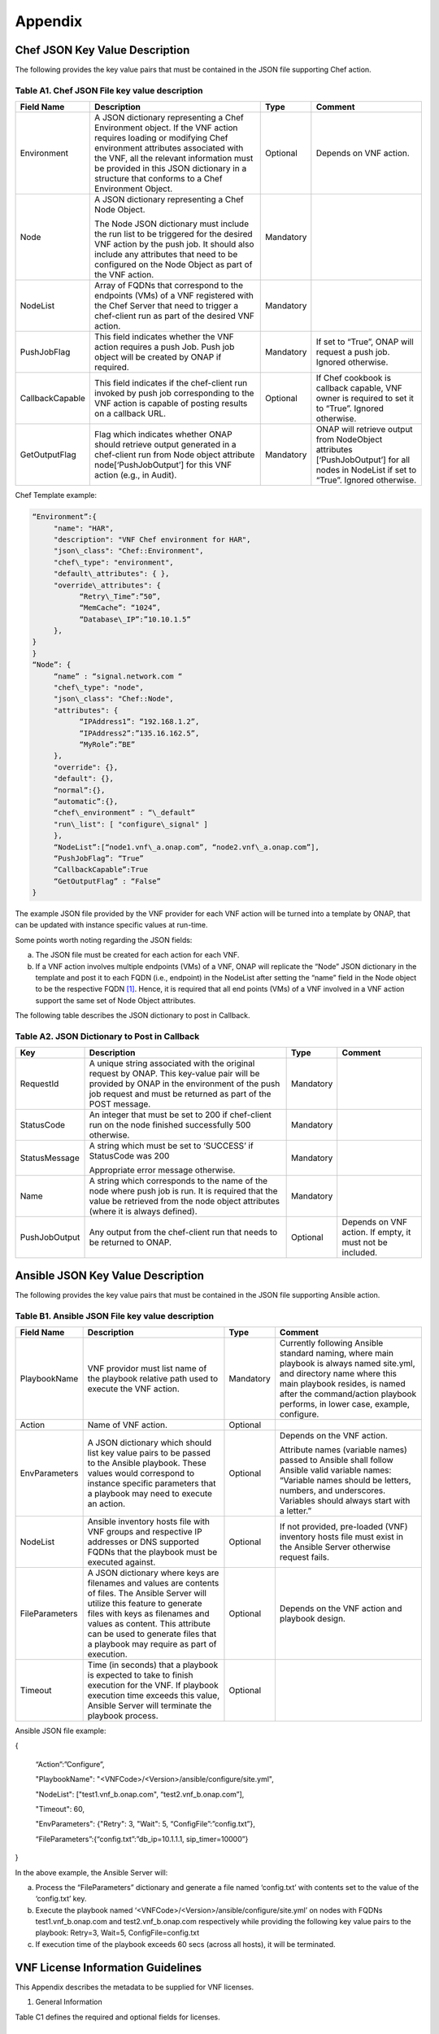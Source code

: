 .. This work is licensed under a Creative Commons Attribution 4.0 International License.
.. http://creativecommons.org/licenses/by/4.0
.. Copyright 2017 AT&T Intellectual Property.  All rights reserved.


**Appendix**
===============

Chef JSON Key Value Description
-------------------------------------

The following provides the key value pairs that must be contained in the
JSON file supporting Chef action.

Table A1. Chef JSON File key value description
^^^^^^^^^^^^^^^^^^^^^^^^^^^^^^^^^^^^^^^^^^^^^^^^^^^^^^

+----------------+--------------------------+---------+----------------------+
| **Field Name** | **Description**          | **Type**| **Comment**          |
+================+==========================+=========+======================+
| Environment    | A JSON dictionary        | Optional|Depends on VNF action.|
|                | representing a Chef      |         |                      |
|                | Environment object. If   |         |                      |
|                | the VNF action requires  |         |                      |
|                | loading or modifying Chef|         |                      |
|                | environment attributes   |         |                      |
|                | associated with the VNF, |         |                      |
|                | all the relevant         |         |                      |
|                | information must be      |         |                      |
|                | provided in this JSON    |         |                      |
|                | dictionary in a structure|         |                      |
|                | that conforms to a Chef  |         |                      |
|                | Environment Object.      |         |                      |
+----------------+--------------------------+---------+----------------------+
| Node           | A JSON dictionary        |Mandatory|                      |
|                | representing a Chef Node |         |                      |
|                | Object.                  |         |                      |
|                |                          |         |                      |
|                | The Node JSON dictionary |         |                      |
|                | must include the run list|         |                      |
|                | to be triggered for the  |         |                      |
|                | desired VNF action by the|         |                      |
|                | push job. It should also |         |                      |
|                | include any attributes   |         |                      |
|                | that need to be          |         |                      |
|                | configured on the Node   |         |                      |
|                | Object as part of the VNF|         |                      |
|                | action.                  |         |                      |
+----------------+--------------------------+---------+----------------------+
| NodeList       | Array of FQDNs that      |Mandatory|                      |
|                | correspond to the        |         |                      |
|                | endpoints (VMs) of a VNF |         |                      |
|                | registered with the Chef |         |                      |
|                | Server that need to      |         |                      |
|                | trigger a chef-client run|         |                      |
|                | as part of the desired   |         |                      |
|                | VNF action.              |         |                      |
+----------------+--------------------------+---------+----------------------+
| PushJobFlag    | This field indicates     |Mandatory| If set to “True”,    |
|                | whether the VNF action   |         | ONAP will request a  |
|                | requires a push Job. Push|         | push job. Ignored    |
|                | job object will be       |         | otherwise.           |
|                | created by ONAP if       |         |                      |
|                | required.                |         |                      |
+----------------+--------------------------+---------+----------------------+
| CallbackCapable| This field indicates if  | Optional| If Chef cookbook is  |
|                | the chef-client run      |         | callback capable, VNF|
|                | invoked by push job      |         | owner is required to |
|                | corresponding to the VNF |         | set it to “True”.    |
|                | action is capable of     |         | Ignored otherwise.   |
|                | posting results on a     |         |                      |
|                | callback URL.            |         |                      |
+----------------+--------------------------+---------+----------------------+
| GetOutputFlag  | Flag which indicates     |Mandatory| ONAP will retrieve   |
|                | whether ONAP should      |         | output from          |
|                | retrieve output generated|         | NodeObject attributes|
|                | in a chef-client run from|         | [‘PushJobOutput’] for|
|                | Node object attribute    |         | all nodes in NodeList|
|                | node[‘PushJobOutput’] for|         | if set to “True”.    |
|                | this VNF action (e.g., in|         | Ignored otherwise.   |
|                | Audit).                  |         |                      |
+----------------+--------------------------+---------+----------------------+

Chef Template example:

.. code-block:: chef

 “Environment”:{
      "name": "HAR",
      "description": "VNF Chef environment for HAR",
      "json\_class": "Chef::Environment",
      "chef\_type": "environment",
      "default\_attributes": { },
      "override\_attributes": {
            “Retry\_Time”:”50”,
            “MemCache”: “1024”,
            “Database\_IP”:”10.10.1.5”
      },
 }
 }
 “Node”: {
      “name” : “signal.network.com “
      "chef\_type": "node",
      "json\_class": "Chef::Node",
      "attributes": {
            “IPAddress1”: “192.168.1.2”,
            “IPAddress2”:”135.16.162.5”,
            “MyRole”:”BE”
      },
      "override": {},
      "default": {},
      “normal”:{},
      “automatic”:{},
      “chef\_environment” : “\_default”
      "run\_list": [ "configure\_signal" ]
      },
      “NodeList”:[“node1.vnf\_a.onap.com”, “node2.vnf\_a.onap.com”],
      “PushJobFlag”: “True”
      “CallbackCapable”:True
      “GetOutputFlag” : “False”
 }

The example JSON file provided by the VNF provider for each VNF action will be
turned into a template by ONAP, that can be updated with instance
specific values at run-time.

Some points worth noting regarding the JSON fields:

a. The JSON file must be created for each action for each VNF.

b. If a VNF action involves multiple endpoints (VMs) of a VNF, ONAP will
   replicate the “Node” JSON dictionary in the template and post it to
   each FQDN (i.e., endpoint) in the NodeList after setting the “name”
   field in the Node object to be the respective FQDN [1]_. Hence, it
   is required that all end points (VMs) of a VNF involved in a VNF
   action support the same set of Node Object attributes.

The following table describes the JSON dictionary to post in Callback.

Table A2. JSON Dictionary to Post in Callback
^^^^^^^^^^^^^^^^^^^^^^^^^^^^^^^^^^^^^^^^^^^^^^^^

+--------------+----------------------------+---------+-----------------------+
| **Key**      | **Description**            | **Type**| **Comment**           |
+==============+============================+=========+=======================+
| RequestId    | A unique string associated |Mandatory|                       |
|              | with the original request  |         |                       |
|              | by ONAP. This key-value    |         |                       |
|              | pair will be provided by   |         |                       |
|              | ONAP in the environment of |         |                       |
|              | the push job request and   |         |                       |
|              | must be returned as part of|         |                       |
|              | the POST message.          |         |                       |
+--------------+----------------------------+---------+-----------------------+
| StatusCode   | An integer that must be set|Mandatory|                       |
|              | to 200 if chef-client run  |         |                       |
|              | on the node finished       |         |                       |
|              | successfully 500 otherwise.|         |                       |
+--------------+----------------------------+---------+-----------------------+
| StatusMessage| A string which must be set |Mandatory|                       |
|              | to ‘SUCCESS’ if StatusCode |         |                       |
|              | was 200                    |         |                       |
|              |                            |         |                       |
|              | Appropriate error message  |         |                       |
|              | otherwise.                 |         |                       |
+--------------+----------------------------+---------+-----------------------+
| Name         | A string which corresponds |Mandatory|                       |
|              | to the name of the node    |         |                       |
|              | where push job is run. It  |         |                       |
|              | is required that the value |         |                       |
|              | be retrieved from the node |         |                       |
|              | object attributes (where it|         |                       |
|              | is always defined).        |         |                       |
+--------------+----------------------------+---------+-----------------------+
| PushJobOutput| Any output from the        |Optional | Depends on VNF action.|
|              | chef-client run that needs |         | If empty, it must not |
|              | to be returned to ONAP.    |         | be included.          |
+--------------+----------------------------+---------+-----------------------+

Ansible JSON Key Value Description
-------------------------------------------------------------

The following provides the key value pairs that must be contained in the
JSON file supporting Ansible action.

Table B1. Ansible JSON File key value description
^^^^^^^^^^^^^^^^^^^^^^^^^^^^^^^^^^^^^^^^^^^^^^^^^^^^

+---------------+----------------------+---------+----------------------------+
| **Field Name**| **Description**      | **Type**| **Comment**                |
+===============+======================+=========+============================+
| PlaybookName  | VNF providor must    |Mandatory|Currently following         |
|               | list name of the     |         |Ansible standard            |
|               | playbook relative    |         |naming, where main          |
|               | path used to         |         |playbook is always          |
|               | execute the VNF      |         |named site.yml, and         |
|               | action.              |         |directory name where        |
|               |                      |         |this main playbook resides, |
|               |                      |         |is named after the          |
|               |                      |         |command/action playbook     |
|               |                      |         |performs, in lower case,    |
|               |                      |         |example, configure.         |
+---------------+----------------------+---------+----------------------------+
| Action        | Name of VNF action.  | Optional|                            |
+---------------+----------------------+---------+----------------------------+
| EnvParameters | A JSON dictionary    | Optional|Depends on the VNF action.  |
|               | which should list key|         |                            |
|               | value pairs to be    |         |Attribute names (variable   |
|               | passed to the Ansible|         |names) passed to Ansible    |
|               | playbook. These      |         |shall follow Ansible valid  |
|               | values would         |         |variable names: “Variable   |
|               | correspond to        |         |names should be letters,    |
|               | instance specific    |         |numbers, and underscores.   |
|               | parameters that a    |         |Variables should always     |
|               | playbook may need to |         |start with a letter.”       |
|               | execute an action.   |         |                            |
+---------------+----------------------+---------+----------------------------+
| NodeList      |Ansible inventory     | Optional|If not provided, pre-loaded |
|               |hosts file with       |         |(VNF) inventory hosts       |
|               |VNF groups and        |         |file must exist in the      |
|               |respective IP         |         |Ansible Server otherwise    |
|               |addresses or DNS      |         |request fails.              |
|               |supported FQDNs       |         |                            |
|               |that the playbook must|         |                            |
|               |be executed against.  |         |                            |
+---------------+----------------------+---------+----------------------------+
| FileParameters| A JSON dictionary    | Optional| Depends on the VNF action  |
|               | where keys are       |         | and playbook design.       |
|               | filenames and values |         |                            |
|               | are contents of      |         |                            |
|               | files. The Ansible   |         |                            |
|               | Server will utilize  |         |                            |
|               | this feature to      |         |                            |
|               | generate files with  |         |                            |
|               | keys as filenames and|         |                            |
|               | values as content.   |         |                            |
|               | This attribute can be|         |                            |
|               | used to generate     |         |                            |
|               | files that a playbook|         |                            |
|               | may require as part  |         |                            |
|               | of execution.        |         |                            |
+---------------+----------------------+---------+----------------------------+
| Timeout       | Time (in seconds)    | Optional|                            |
|               | that a playbook is   |         |                            |
|               | expected to take to  |         |                            |
|               | finish execution for |         |                            |
|               | the VNF. If playbook |         |                            |
|               | execution time       |         |                            |
|               | exceeds this value,  |         |                            |
|               | Ansible Server will  |         |                            |
|               | terminate the        |         |                            |
|               | playbook process.    |         |                            |
+---------------+----------------------+---------+----------------------------+

Ansible JSON file example:

{

      “Action”:”Configure”,

      "PlaybookName": "<VNFCode>/<Version>/ansible/configure/site.yml",

      "NodeList": ["test1.vnf\_b.onap.com", “test2.vnf\_b.onap.com”],

      "Timeout": 60,

      "EnvParameters": {"Retry": 3, "Wait": 5, “ConfigFile”:”config.txt”},

      “FileParameters”:{“config.txt”:”db\_ip=10.1.1.1, sip\_timer=10000”}

}

In the above example, the Ansible Server will:

a. Process the “FileParameters” dictionary and generate a file named
   ‘config.txt’ with contents set to the value of the ‘config.txt’ key.

b. Execute the playbook named ‘<VNFCode>/<Version>/ansible/configure/site.yml’
   on nodes with    FQDNs test1.vnf\_b.onap.com and test2.vnf\_b.onap.com
   respectively while providing the following key value pairs to the playbook:
   Retry=3, Wait=5, ConfigFile=config.txt


c. If execution time of the playbook exceeds 60 secs (across all hosts),
   it will be terminated.

VNF License Information Guidelines
------------------------------------------------------------

This Appendix describes the metadata to be supplied for VNF licenses.

1. General Information

Table C1 defines the required and optional fields for licenses.

Table C1. Required Fields for General Information
^^^^^^^^^^^^^^^^^^^^^^^^^^^^^^^^^^^^^^^^^^^^^^^^^^^^^^

+---------------+-----------------------------------+--------------+----------+
| **Field Name**| **Description**                   | **Data Type**| **Type** |
+===============+===================================+==============+==========+
| VNF Provider  | The name of the VNF provider.     | String       | Mandatory|
| Name          |                                   |              |          |
+---------------+-----------------------------------+--------------+----------+
| VNF Provider  | The name of the product to which  | String       | Mandatory|
| Product       | this agreement applies.           |              |          |
|               |                                   |              |          |
|               | Note: a contract/agreement may    |              |          |
|               | apply to more than one VNF        |              |          |
|               | provider product. In that case,   |              |          |
|               | provide the metadata for each     |              |          |
|               | product separately.               |              |          |
+---------------+-----------------------------------+--------------+----------+
| VNF Provider  | A general description of VNF      | String       | Optional |
| Product       | provider software product.        |              |          |
| Description   |                                   |              |          |
+---------------+-----------------------------------+--------------+----------+
| Export Control| ECCNs are 5-character             | String       | Mandatory|
| Classification| alpha-numeric designations used on|              |          |
| Number (ECCN) | the Commerce Control List (CCL) to|              |          |
|               | identify dual-use items for export|              |          |
|               | control purposes. An ECCN         |              |          |
|               | categorizes items based on the    |              |          |
|               | nature of the product, i.e. type  |              |          |
|               | of commodity, software, or        |              |          |
|               | technology and its respective     |              |          |
|               | technical parameters.             |              |          |
+---------------+-----------------------------------+--------------+----------+
| Reporting     | A list of any reporting           | List of      | Optional |
| Requirements  | requirements on the usage of the  | strings      |          |
|               | software product.                 |              |          |
+---------------+-----------------------------------+--------------+----------+

1. Entitlements

Entitlements describe software license use rights. The use rights may be
quantified by various metrics: # users, # software instances, # units.
The use rights may be limited by various criteria: location (physical or
logical), type of customer, type of device, time, etc.

One or more entitlements can be defined; each one consists of the
following fields:

Table C2. Required Fields for Entitlements
^^^^^^^^^^^^^^^^^^^^^^^^^^^^^^^^^^^^^^^^^^^^^^

+---------------+-----------------------------------+-------------+-----------+
| **Field Name**| **Description**                   |**Data Type**| **Type**  |
+===============+===================================+=============+===========+
| VNF Provider  | Identifier for the entitlement as | String      | Mandatory |
| Part Number / | described by the VNF provider in  |             |           |
| Manufacture   | their price list / catalog /      |             |           |
| Reference     | contract.                         |             |           |
| Number        |                                   |             |           |
+---------------+-----------------------------------+-------------+-----------+
| Description   | Verbiage that describes the       | String      | Optional  |
|               | entitlement                       |             |           |
+---------------+-----------------------------------+-------------+-----------+
| Entitlement   | Each entitlement defined must be  | String      | Mandatory |
| Identifier    | identified by a unique value (e.g.|             |           |
|               | numbered 1, 2, 3….)               |             |           |
+---------------+-----------------------------------+-------------+-----------+
| Minimum Order | The minimum number of entitlements| Number      | Mandatory |
| Requirement   | that need to be purchased.        |             |           |
|               | For example, the entitlements must|             |           |
|               | be purchased in a block of 100. If|             |           |
|               | no minimum is required, the value |             |           |
|               | will be zero.                     |             |           |
+---------------+-----------------------------------+-------------+-----------+
| Unique        | A list of any reporting           | List of     | Optional  |
| Reporting     | requirements on the usage of the  | Strings     |           |
| Requirements  | software product. (e.g.: quarterly|             |           |
|               | usage reports are required)       |             |           |
+---------------+-----------------------------------+-------------+-----------+
| License Type  | Type of license applicable to the | String      | Mandatory |
|               | software product. (e.g.:          |             |           |
|               | fixed-term, perpetual, trial,     |             |           |
|               | subscription.)                    |             |           |
+---------------+-----------------------------------+-------------+-----------+
| License       | Valid values:                     | String      |Conditional|
| Duration      |                                   |             |           |
|               | **year**, **quarter**, **month**, |             |           |
|               | **day**.                          |             |           |
|               |                                   |             |           |
|               | Not applicable when license type  |             |           |
|               | is Perpetual.                     |             |           |
+---------------+-----------------------------------+-------------+-----------+
| License       | Number of years, quarters, months,| Number      |Conditional|
| Duration      | or days for which the license is  |             |           |
| Quantification| valid.                            |             |           |
|               |                                   |             |           |
|               | Not applicable when license type  |             |           |
|               | is Perpetual.                     |             |           |
+---------------+-----------------------------------+-------------+-----------+
| Limits        | see section C.4 for possible      | List        | Optional  |
|               | values                            |             |           |
+---------------+-----------------------------------+-------------+-----------+

1. License Keys

This section defines information on any License Keys associated with the
Software Product. A license key is a data string (or a file) providing a
means to authorize the use of software. License key does not provide
entitlement information.

License Keys are not required. Optionally, one or more license keys can
be defined; each one consists of the following fields:

Table C3. Required Fields for License Keys
^^^^^^^^^^^^^^^^^^^^^^^^^^^^^^^^^^^^^^^^^^^^^^^

+---------------+-----------------------------------+--------------+----------+
| **Field Name**| **Description**                   | **Data Type**| **Type** |
+===============+===================================+==============+==========+
| Description   | Verbiage that describes the       | String       | Mandatory|
|               | license key                       |              |          |
+---------------+-----------------------------------+--------------+----------+
| License Key   | Each license key defined must be  | String       | Mandatory|
| Identifier    | identified by a unique value      |              |          |
|               | (e.g., numbered 1, 2, 3….)        |              |          |
+---------------+-----------------------------------+--------------+----------+
| Key Function  | Lifecycle stage (e.g.,            | String       | Optional |
|               | Instantiation or Activation) at   |              |          |
|               | which the license key is applied  |              |          |
|               | to the software.                  |              |          |
+---------------+-----------------------------------+--------------+----------+
| License Key   | Valid values:                     | String       | Mandatory|
| Type          |                                   |              |          |
|               | **Universal, Unique**             |              |          |
|               |                                   |              |          |
|               | **Universal** - a single license  |              |          |
|               | key value that may be used with   |              |          |
|               | any number of instances of the    |              |          |
|               | software.                         |              |          |
|               |                                   |              |          |
|               | **Unique**- a unique license key  |              |          |
|               | value is required for each        |              |          |
|               | instance of the software.         |              |          |
+---------------+-----------------------------------+--------------+----------+
| Limits        | see section C.4 for possible      | List         | Optional |
|               | values                            |              |          |
+---------------+-----------------------------------+--------------+----------+

1. Entitlement and License Key Limits

Limitations on the use of software entitlements and license keys may be
based on factors such as: features enabled in the product, the allowed
capacity of the product, number of installations, etc... The limits may
generally be categorized as:

-  where (location)

-  when (time)

-  how (usages)

-  who/what (entity)

-  amount (how much)

Multiple limits may be applicable for an entitlement or license key.
Each limit may further be described by limit behavior, duration,
quantification, aggregation, aggregation interval, start date, end date,
and threshold.

When the limit is associated with a quantity, the quantity is relative
to an instance of the entitlement or license key. For example:

-  Each entitlement grants the right to 50 concurrent users. If 10
   entitlements are purchased, the total number of concurrent users
   permitted would be 500. In this example, the limit category is
   **amount**, the limit type is **users**, and the limit
   **quantification** is **50.**

   Each license key may be installed on 3 devices. If 5 license keys are
   acquired, the total number of devices allowed would be 15. In this
   example, the limit category is **usages**, the limit type is
   **device**, and the limit **quantification** is **3.**

1. Location

Locations may be logical or physical location (e.g., site, country). For
example:

-  use is allowed in Canada

Table C4. Required Fields for Location
^^^^^^^^^^^^^^^^^^^^^^^^^^^^^^^^^^^^^^^^^^

+------------------+--------------------------------+--------------+----------+
| **Field Name**   | **Description**                | **Data Type**| **Type** |
+==================+================================+==============+==========+
| Limit Identifier | Each limit defined for an      | String       | Mandatory|
|                  | entitlement or license key must|              |          |
|                  | be identified by a unique value|              |          |
|                  | (e.g., numbered 1,2,3…)        |              |          |
+------------------+--------------------------------+--------------+----------+
| Limit Description| Verbiage describing the limit. | String       | Mandatory|
+------------------+--------------------------------+--------------+----------+
| Limit Behavior   | Description of the actions     | String       | Mandatory|
|                  | taken when the limit boundaries|              |          |
|                  | are reached.                   |              |          |
+------------------+--------------------------------+--------------+----------+
| Limit Category   | Valid value: **location**      | String       | Mandatory|
+------------------+--------------------------------+--------------+----------+
| Limit Type       | Valid values: **city, county,  | String       | Mandatory|
|                  | state, country, region, MSA,   |              |          |
|                  | BTA, CLLI**                    |              |          |
+------------------+--------------------------------+--------------+----------+
| Limit List       | List of locations where the VNF| List of      | Mandatory|
|                  | provider Product can be used or| String       |          |
|                  | needs to be restricted from use|              |          |
+------------------+--------------------------------+--------------+----------+
| Limit Set Type   | Indicates if the list is an    | String       | Mandatory|
|                  | inclusion or exclusion.        |              |          |
|                  |                                |              |          |
|                  | Valid Values:                  |              |          |
|                  |                                |              |          |
|                  | **Allowed**                    |              |          |
|                  |                                |              |          |
|                  | **Not allowed**                |              |          |
+------------------+--------------------------------+--------------+----------+
| Limit            | The quantity (amount) the limit| Number       | Optional |
| Quantification   | expresses.                     |              |          |
+------------------+--------------------------------+--------------+----------+

1. Time

Limit on the length of time the software may be used. For example:

-  license key valid for 1 year from activation

-  entitlement valid from 15 May 2018 thru 30 June 2020

Table C5. Required Fields for Time
^^^^^^^^^^^^^^^^^^^^^^^^^^^^^^^^^^^^^^^^^^

+------------------+-------------------------------+--------------+-----------+
| **Field Name**   | **Description**               | **Data Type**| **Type**  |
+==================+===============================+==============+===========+
| Limit Identifier | Each limit defined for an     | String       | Mandatory |
|                  | entitlement or license key    |              |           |
|                  | must be identified by a unique|              |           |
|                  | value (e.g., numbered)        |              |           |
+------------------+-------------------------------+--------------+-----------+
| Limit Description| Verbiage describing the limit.| String       | Mandatory |
+------------------+-------------------------------+--------------+-----------+
| Limit Behavior   | Description of the actions    | String       | Mandatory |
|                  | taken when the limit          |              |           |
|                  | boundaries are reached.       |              |           |
|                  |                               |              |           |
|                  | The limit behavior may also   |              |           |
|                  | describe when a time limit    |              |           |
|                  | takes effect. (e.g., key is   |              |           |
|                  | valid for 1 year from date of |              |           |
|                  | purchase).                    |              |           |
+------------------+-------------------------------+--------------+-----------+
| Limit Category   | Valid value: **time**         | String       | Mandatory |
+------------------+-------------------------------+--------------+-----------+
| Limit Type       | Valid values:                 | String       | Mandatory |
|                  | **duration, date**            |              |           |
+------------------+-------------------------------+--------------+-----------+
| Limit List       | List of times for which the   | List of      | Mandatory |
|                  | VNF Provider Product can be   | String       |           |
|                  | used or needs to be restricted|              |           |
|                  | from use                      |              |           |
+------------------+-------------------------------+--------------+-----------+
| Duration Units   | Required when limit type is   | String       |Conditional|
|                  | duration. Valid values:       |              |           |
|                  | **perpetual, year, quarter,   |              |           |
|                  | month, day, minute, second,   |              |           |
|                  | millisecond**                 |              |           |
+------------------+-------------------------------+--------------+-----------+
| Limit            | The quantity (amount) the     | Number       | Optional  |
| Quantification   | limit expresses.              |              |           |
+------------------+-------------------------------+--------------+-----------+
| Start Date       | Required when limit type is   | Date         | Optional  |
|                  | date.                         |              |           |
+------------------+-------------------------------+--------------+-----------+
| End Date         | May be used when limit type is| Date         | Optional  |
|                  | date.                         |              |           |
+------------------+-------------------------------+--------------+-----------+

1. Usage

Limits based on how the software is used. For example:

-  use is limited to a specific sub-set of the features/capabilities the
   software supports

-  use is limited to a certain environment (e.g., test, development,
   production…)

-  use is limited by processor (vm, cpu, core)

-  use is limited by software release

Table C6. Required Fields for Usage
^^^^^^^^^^^^^^^^^^^^^^^^^^^^^^^^^^^^^^^^^^

+------------------+-------------------------------+---------------+----------+
| **Field Name**   | **Description**               | **Data Type** | **Type** |
+==================+===============================+===============+==========+
| Limit Identifier | Each limit defined for an     | String        | Mandatory|
|                  | entitlement or license key    |               |          |
|                  | must be identified by a unique|               |          |
|                  | value (e.g., numbered)        |               |          |
+------------------+-------------------------------+---------------+----------+
| Limit Description| Verbiage describing the limit.| String        | Mandatory|
+------------------+-------------------------------+---------------+----------+
| Limit Behavior   | Description of the actions    | String        | Mandatory|
|                  | taken when the limit          |               |          |
|                  | boundaries are reached.       |               |          |
+------------------+-------------------------------+---------------+----------+
| Limit Category   | Valid value: **usages**       | String        | Mandatory|
+------------------+-------------------------------+---------------+----------+
| Limit Type       | Valid values: **feature,      | String        | Mandatory|
|                  | environment, processor,       |               |          |
|                  | version**                     |               |          |
+------------------+-------------------------------+---------------+----------+
| Limit List       | List of usage limits (e.g.,   | List of String| Mandatory|
|                  | test, development, vm, core,  |               |          |
|                  | R1.2.1, R1.3.5…)              |               |          |
+------------------+-------------------------------+---------------+----------+
| Limit Set Type   | Indicates if the list is an   | String        | Mandatory|
|                  | inclusion or exclusion.       |               |          |
|                  |                               |               |          |
|                  | Valid Values:                 |               |          |
|                  |                               |               |          |
|                  | **Allowed**                   |               |          |
|                  |                               |               |          |
|                  | **Not allowed**               |               |          |
+------------------+-------------------------------+---------------+----------+
| Limit            | The quantity (amount) the     | Number        | Optional |
| Quantification   | limit expresses.              |               |          |
+------------------+-------------------------------+---------------+----------+

1. Entity

Limit on the entity (product line, organization, customer) allowed to
make use of the software. For example:

-  allowed to be used in support of wireless products

-  allowed to be used only for government entities

Table C7. Required Fields for Entity
^^^^^^^^^^^^^^^^^^^^^^^^^^^^^^^^^^^^^^^^^^

+------------------+--------------------------------+--------------+----------+
| **Field Name**   | **Description**                |**Data Type** | **Type** |
+==================+================================+==============+==========+
| Limit Identifier | Each limit defined for an      | String       | Mandatory|
|                  | entitlement or license key must|              |          |
|                  | be identified by a unique value|              |          |
|                  | (e.g., numbered)               |              |          |
+------------------+--------------------------------+--------------+----------+
| Limit Description| Verbiage describing the limit. | String       | Mandatory|
+------------------+--------------------------------+--------------+----------+
| Limit Behavior   | Description of the actions     | String       | Mandatory|
|                  | taken when the limit boundaries|              |          |
|                  | are reached.                   |              |          |
+------------------+--------------------------------+--------------+----------+
| Limit Category   | Valid value: **entity**        | String       | Mandatory|
+------------------+--------------------------------+--------------+----------+
| Limit Type       | Valid values: **product line,  | String       | Mandatory|
|                  | organization, internal         |              |          |
|                  | customer, external customer**  |              |          |
+------------------+--------------------------------+--------------+----------+
| Limit List       | List of entities for which the |List of String| Mandatory|
|                  | VNF Provider Product can be    |              |          |
|                  | used or needs to be restricted |              |          |
|                  | from use                       |              |          |
+------------------+--------------------------------+--------------+----------+
| Limit Set Type   | Indicates if the list is an    | String       | Mandatory|
|                  | inclusion or exclusion.        |              |          |
|                  |                                |              |          |
|                  | Valid Values:                  |              |          |
|                  |                                |              |          |
|                  | **Allowed**                    |              |          |
|                  |                                |              |          |
|                  | **Not allowed**                |              |          |
+------------------+--------------------------------+--------------+----------+
| Limit            | The quantity (amount) the limit| Number       | Optional |
| Quantification   | expresses.                     |              |          |
+------------------+--------------------------------+--------------+----------+

1. Amount

These limits describe terms relative to utilization of the functions of
the software (for example, number of named users permitted, throughput,
or capacity). Limits of this type may also be relative to utilization of
other resources (for example, a limit for firewall software is not based
on use of the firewall software, but on the number of network
subscribers).

The metadata describing this type of limit includes the unit of measure
(e.g., # users, # sessions, # MB, # TB, etc.), the quantity of units,
any aggregation function (e.g., peak or average users), and aggregation
interval (day, month, quarter, year, etc.).

Table C8. Required Fields for Amount
^^^^^^^^^^^^^^^^^^^^^^^^^^^^^^^^^^^^^^^^^^

+------------------+---------------------------------+-------------+----------+
| **Field Name**   | **Description**                 |**Data Type**| **Type** |
+==================+=================================+=============+==========+
| Limit Identifier | Each limit defined for an       | String      | Mandatory|
|                  | entitlement or license key must |             |          |
|                  | be identified by a unique value |             |          |
|                  | (e.g., numbered)                |             |          |
+------------------+---------------------------------+-------------+----------+
| Limit Description| Verbiage describing the limit.  | String      | Mandatory|
+------------------+---------------------------------+-------------+----------+
| Limit Behavior   | Description of the actions taken| String      | Mandatory|
|                  | when the limit boundaries are   |             |          |
|                  | reached.                        |             |          |
+------------------+---------------------------------+-------------+----------+
| Limit Category   | Valid value: **amount**         | String      | Mandatory|
+------------------+---------------------------------+-------------+----------+
| Limit Type       | Valid values: **trunk, user,    | String      | Mandatory|
|                  | subscriber, session, token,     |             |          |
|                  | transactions, seats, KB, MB, TB,|             |          |
|                  | GB**                            |             |          |
+------------------+---------------------------------+-------------+----------+
| Type of          | Is the limit relative to        | String      | Mandatory|
| Utilization      | utilization of the functions of |             |          |
|                  | the software or relative to     |             |          |
|                  | utilization of other resources? |             |          |
|                  |                                 |             |          |
|                  | Valid values:                   |             |          |
|                  |                                 |             |          |
|                  | -  **software functions**       |             |          |
|                  |                                 |             |          |
|                  | -  **other resources**          |             |          |
+------------------+---------------------------------+-------------+----------+
| Limit            | The quantity (amount) the limit | Number      | Optional |
| Quantification   | expresses.                      |             |          |
+------------------+---------------------------------+-------------+----------+
| Aggregation      | Valid values: **peak, average** | String      | Optional |
| Function         |                                 |             |          |
+------------------+---------------------------------+-------------+----------+
| Aggregation      | Time period over which the      | String      | Optional |
| Interval         | aggregation is done (e.g.,      |             |          |
|                  | average sessions per quarter).  |             |          |
|                  | Required when an Aggregation    |             |          |
|                  | Function is specified.          |             |          |
|                  |                                 |             |          |
|                  | Valid values: **day, month,     |             |          |
|                  | quarter, year, minute, second,  |             |          |
|                  | millisecond**                   |             |          |
+------------------+---------------------------------+-------------+----------+
| Aggregation      | Is the limit quantity applicable| String      | Optional |
| Scope            | to a single entitlement or      |             |          |
|                  | license key (each separately)?  |             |          |
|                  | Or may the limit quantity be    |             |          |
|                  | combined with others of the same|             |          |
|                  | type (resulting in limit amount |             |          |
|                  | that is the sum of all the      |             |          |
|                  | purchased entitlements or       |             |          |
|                  | license keys)?                  |             |          |
|                  |                                 |             |          |
|                  | Valid values:                   |             |          |
|                  |                                 |             |          |
|                  | -  **single**                   |             |          |
|                  |                                 |             |          |
|                  | -  **combined**                 |             |          |
+------------------+---------------------------------+-------------+----------+
| Type of User     | Describes the types of users of | String      | Optional |
|                  | the functionality offered by the|             |          |
|                  | software (e.g., authorized,     |             |          |
|                  | named). This field is included  |             |          |
|                  | when Limit Type is user.        |             |          |
+------------------+---------------------------------+-------------+----------+

TOSCA model
-----------------------------

Table D1. ONAP Resource DM TOSCA/YAML constructs
^^^^^^^^^^^^^^^^^^^^^^^^^^^^^^^^^^^^^^^^^^^^^^^^^^^^^^^^^^^^

Standard TOSCA/YAML definitions agreed by VNF SDK Modeling team to be used by
VNF vendors to create a standard VNF descriptor.

All definitions are summarized in the table below based on the agreed ONAP
Resource DM TOSCA/YAML constructs for Beijing. Their syntax is specified in
ETSI GS NFV-SOL001 stable draft for VNF-D.

+------------+------------------------------+---------------------------------+
| Requirement| Resource IM Info Elements    | TOSCA Constructs as per SOL001  |
| Number     |                              |                                 |
+============+==============================+=================================+
| R-02454    | VNFD.vnfSoftwareVersion      | For VDU.Compute -               |
|            |                              | tosca.artifacts.nfv.SwImage     |
|            |                              |                                 |
|            | SwImageDesc.Version          | For Virtual Storage -           |
|            |                              | tosca.artifacts.Deployment.Image|
+------------+------------------------------+---------------------------------+
| R-03070    | vnfExtCpd's with virtual     | tosca.nodes.nfv.VnfExtCp with a |
|            | NetworkInterfaceRequirements | property tosca.datatypes.nfv.\  |
|            | (vNIC)                       | VirtualNetworkInterface\        |
|            |                              | Requirements                    |
+------------+------------------------------+---------------------------------+
| R-09467    | VDU.Compute descriptor       | tosca.nodes.nfv.Vdu.Compute     |
+------------+------------------------------+---------------------------------+
| R-16065    | VDU.Compute. Configurable    | tosca.datatypes.nfv.Vnfc        |
|            | Properties                   | ConfigurableProperties          |
+------------+------------------------------+---------------------------------+
| R-30654    | VNFD.lifeCycleManagement     | Interface construct tosca.\     |
|            | Script - IFA011 LifeCycle\   | interfaces.nfv.vnf.lifecycle.Nfv|
|            | ManagementScript             | with a list of standard LCM     |
|            |                              | operations                      |
+------------+------------------------------+---------------------------------+
| R-35851    | CPD: VduCp, VnfExtCp,        | tosca.nodes.nfv.VduCp, tosca.\  |
|            | VnfVirtualLinkDesc, QoS      | nodes.nfv.VnfVirtualLink,       |
|            | Monitoring info element  -   | tosca.nodes.nfv.VnfExtCp        |
|            | TBD                          |                                 |
+------------+------------------------------+---------------------------------+
| R-41215    | VNFD/VDU Profile and scaling | tosca.datatypes.nfv.VduProfile  |
|            | aspect                       | and tosca.datatypes.nfv.\       |
|            |                              | ScalingAspect                   |
+------------+------------------------------+---------------------------------+
| R-66070    |  VNFD meta data              | tosca.datatypes.nfv.            |
|            |                              | VnfInfoModifiableAttributes -   |
|            |                              | metadata?                       |
+------------+------------------------------+---------------------------------+
| R-96634    | VNFD.configurableProperties  | tosca.datatypes.nfv.Vnf\        |
|            | describing scaling           | ConfigurableProperties,         |
|            | characteristics.  VNFD.\     | tosca.datatypes.nfv.ScaleInfo   |
|            | autoscale defines the rules  |                                 |
|            | for scaling based on specific|                                 |
|            | VNF  indications             |                                 |
+------------+------------------------------+---------------------------------+
| ?          |  VDU Virtual Storage         | tosca.nodes.nfv.Vdu.\           |
|            |                              | VirtualStorage                  |
+------------+------------------------------+---------------------------------+
| R-01478    | Monitoring Info Element (TBD)| tosca.capabilities.nfv.Metric - |
|            | - SOL001 per VNF/VDU/VLink   | type for monitoring             |
| R-01556    | memory-consumption,          |                                 |
|            | CPU-utilization,             | monitoring_parameter  of above  |
|            | bandwidth-consumption, VNFC  | type per VNF/VDU/VLink          |
|            | downtime, etc.               |                                 |
+------------+------------------------------+---------------------------------+


Table D2. TOSCA CSAR structure
^^^^^^^^^^^^^^^^^^^^^^^^^^^^^^^^^^^^^^^^^^

This section defines the requirements around the CSAR structure.

The table below describes the numbered requirements for CSAR structure as
agreed with SDC. The format of the CSAR is specified in SOL004.

+------------+-------------------------------------+--------------------------+
| Requirement| Description                         | CSAR artifact directory  |
| Number     |                                     |                          |
+============+=====================================+==========================+
| R-26881    | The VNF provider MUST provide the   | ROOT\\Artifacts\         |
|            | binaries and images needed to       | \\VNF_Image.bin          |
|            | instantiate the VNF (VNF and VNFC   |                          |
|            | images).                            |                          |
+------------+-------------------------------------+--------------------------+
| R-30654    | VNFD.lifeCycleManagementScript that | ROOT\\Artifacts\         |
|            | includes a list of events and       | \\Informational\         |
|            | corresponding management scripts    | \\Install.csh            |
|            | performed for the VNF - SOL001      |                          |
+------------+-------------------------------------+--------------------------+
| R-35851    | All VNF topology related definitions| ROOT\\Definitions\       |
|            | in yaml files VNFD/Main Service     | \\VNFC.yaml              |
|            | template at the ROOT                |                          |
|            |                                     | ROOT\                    |
|            |                                     | \\MainService\           |
|            |                                     | \\Template.yaml          |
+------------+-------------------------------------+--------------------------+
| R-40827    | CSAR License directory - SOL004     | ROOT\\Licenses\          |
|            |                                     | \\License_term.txt       |
+------------+-------------------------------------+--------------------------+
| R-77707    | CSAR Manifest file - SOL004         | ROOT\                    |
|            |                                     | \\MainServiceTemplate.mf |
+------------+-------------------------------------+--------------------------+


Requirement List
--------------------------------

**VNF Development Requirements**
^^^^^^^^^^^^^^^^^^^^^^^^^^^^^^^^^^^^

VNF Design
~~~~~~~~~~~~~

R-58421 The VNF **SHOULD** be decomposed into granular re-usable VNFCs.

R-82223 The VNF **MUST** be decomposed if the functions have
significantly different scaling characteristics (e.g., signaling
versus media functions, control versus data plane functions).

R-16496 The VNF **MUST** enable instantiating only the functionality that
is needed for the decomposed VNF (e.g., if transcoding is not needed it
should not be instantiated).

R-02360 The VNFC **MUST** be designed as a standalone, executable process.

R-34484 The VNF **SHOULD** create a single component VNF for VNFCs
that can be used by other VNFs.

R-23035 The VNF **MUST** be designed to scale horizontally (more
instances of a VNF or VNFC) and not vertically (moving the existing
instances to larger VMs or increasing the resources within a VM)
to achieve effective utilization of cloud resources.

R-30650 The VNF **MUST** utilize cloud provided infrastructure and
VNFs (e.g., virtualized Local Load Balancer) as part of the VNF so
that the cloud can manage and provide a consistent service resiliency
and methods across all VNF's.

R-12709 The VNFC **SHOULD** be independently deployed, configured,
upgraded, scaled, monitored, and administered by ONAP.

R-37692 The VNFC **MUST** provide API versioning to allow for
independent upgrades of VNFC.

R-86585 The VNFC **SHOULD** minimize the use of state within
a VNFC to facilitate the movement of traffic from one instance
to another.

R-65134 The VNF **SHOULD** maintain state in a geographically
redundant datastore that may, in fact, be its own VNFC.

R-75850 The VNF **SHOULD** decouple persistent data from the VNFC
and keep it in its own datastore that can be reached by all instances
of the VNFC requiring the data.

R-88199 The VNF **MUST** utilize a persistent datastore service that
can meet the data performance/latency requirements. (For example:
Datastore service could be a VNFC in VNF or a DBaaS in the Cloud
execution environment)

R-99656 The VNF **MUST** NOT terminate stable sessions if a VNFC
instance fails.

R-84473 The VNF **MUST** enable DPDK in the guest OS for VNF’s requiring
high packets/sec performance.  High packet throughput is defined as greater
than 500K packets/sec.

R-54430 The VNF **MUST** use the NCSP’s supported library and compute
flavor that supports DPDK to optimize network efficiency if using DPDK. [5]_

R-18864 The VNF **MUST** NOT use technologies that bypass virtualization
layers (such as SR-IOV) unless approved by the NCSP (e.g., if necessary
to meet functional or performance requirements).

R-64768 The VNF **MUST** limit the size of application data packets
to no larger than 9000 bytes for SDN network-based tunneling when
guest data packets are transported between tunnel endpoints that
support guest logical networks.

R-74481 The VNF **MUST** NOT require the use of a dynamic routing
protocol unless necessary to meet functional requirements.

VNF Resiliency
~~~~~~~~~~~~~~~~~~~~~~~~~

R-52499 The VNF **MUST** meet their own resiliency goals and not rely
on the Network Cloud.

R-42207 The VNF **MUST** design resiliency into a VNF such that the
resiliency deployment model (e.g., active-active) can be chosen at
run-time.

R-03954 The VNF **MUST** survive any single points of failure within
the Network Cloud (e.g., virtual NIC, VM, disk failure).

R-89010 The VNF **MUST** survive any single points of software failure
internal to the VNF (e.g., in memory structures, JMS message queues).

R-67709 The VNF **MUST** be designed, built and packaged to enable
deployment across multiple fault zones (e.g., VNFCs deployed in
different servers, racks, OpenStack regions, geographies) so that
in the event of a planned/unplanned downtime of a fault zone, the
overall operation/throughput of the VNF is maintained.

R-35291 The VNF **MUST** support the ability to failover a VNFC
automatically to other geographically redundant sites if not
deployed active-active to increase the overall resiliency of the VNF.

R-36843 The VNF **MUST** support the ability of the VNFC to be deployable
in multi-zoned cloud sites to allow for site support in the event of cloud
zone failure or upgrades.

R-92935 The VNF **SHOULD** minimize the propagation of state information
across multiple data centers to avoid cross data center traffic.

R-26371 The VNF **MUST** detect communication failure for inter VNFC
instance and intra/inter VNF and re-establish communication
automatically to maintain the VNF without manual intervention to
provide service continuity.

R-18725 The VNF **MUST** handle the restart of a single VNFC instance
without requiring all VNFC instances to be restarted.

R-06668 The VNF **MUST** handle the start or restart of VNFC instances
in any order with each VNFC instance establishing or re-establishing
required connections or relationships with other VNFC instances and/or
VNFs required to perform the VNF function/role without requiring VNFC
instance(s) to be started/restarted in a particular order.

R-80070 The VNF **MUST** handle errors and exceptions so that they do
not interrupt processing of incoming VNF requests to maintain service
continuity (where the error is not directly impacting the software
handling the incoming request).

R-32695 The VNF **MUST** provide the ability to modify the number of
retries, the time between retries and the behavior/action taken after
the retries have been exhausted for exception handling to allow the
NCSP to control that behavior, where the interface and/or functional
specification allows for altering behaviour.

R-48356 The VNF **MUST** fully exploit exception handling to the extent
that resources (e.g., threads and memory) are released when no longer
needed regardless of programming language.

R-67918 The VNF **MUST** handle replication race conditions both locally
and geo-located in the event of a data base instance failure to maintain
service continuity.

R-36792 The VNF **MUST** automatically retry/resubmit failed requests
made by the software to its downstream system to increase the success rate.

R-22059 The VNF **MUST NOT** execute long running tasks (e.g., IO,
database, network operations, service calls) in a critical section
of code, so as to minimize blocking of other operations and increase
concurrent throughput.

R-63473 The VNF **MUST** automatically advertise newly scaled
components so there is no manual intervention required.

R-74712 The VNF **MUST** utilize FQDNs (and not IP address) for
both Service Chaining and scaling.

R-41159 The VNF **MUST** deliver any and all functionality from any
VNFC in the pool (where pooling is the most suitable solution). The
VNFC pool member should be transparent to the client. Upstream and
downstream clients should only recognize the function being performed,
not the member performing it.

R-85959 The VNF **SHOULD** automatically enable/disable added/removed
sub-components or component so there is no manual intervention required.

R-06885 The VNF **SHOULD** support the ability to scale down a VNFC pool
without jeopardizing active sessions. Ideally, an active session should
not be tied to any particular VNFC instance.

R-12538 The VNF **SHOULD** support load balancing and discovery
mechanisms in resource pools containing VNFC instances.

R-98989 The VNF **SHOULD** utilize resource pooling (threads,
connections, etc.) within the VNF application so that resources
are not being created and destroyed resulting in resource management
overhead.

R-55345 The VNF **SHOULD** use techniques such as “lazy loading” when
initialization includes loading catalogues and/or lists which can grow
over time, so that the VNF startup time does not grow at a rate
proportional to that of the list.

R-35532 The VNF **SHOULD** release and clear all shared assets (memory,
database operations, connections, locks, etc.) as soon as possible,
especially before long running sync and asynchronous operations, so as
to not prevent use of these assets by other entities.

R-77334 The VNF **MUST** allow configurations and configuration parameters
to be managed under version control to ensure consistent configuration
deployment, traceability and rollback.

R-99766 The VNF **MUST** allow configurations and configuration parameters
to be managed under version control to ensure the ability to rollback to
a known valid configuration.

R-73583 The VNF **MUST** allow changes of configuration parameters
to be consumed by the VNF without requiring the VNF or its sub-components
to be bounced so that the VNF availability is not effected.

R-21558 The VNF **SHOULD** use intelligent routing by having knowledge
of multiple downstream/upstream endpoints that are exposed to it, to
ensure there is no dependency on external services (such as load balancers)
to switch to alternate endpoints.

R-08315 The VNF **SHOULD** use redundant connection pooling to connect
to any backend data source that can be switched between pools in an
automated/scripted fashion to ensure high availability of the connection
to the data source.

R-27995 The VNF **SHOULD** include control loop mechanisms to notify
the consumer of the VNF of their exceeding SLA thresholds so the consumer
is able to control its load against the VNF.

R-73364 The VNF **MUST** support at least two major versions of the
VNF software and/or sub-components to co-exist within production
environments at any time so that upgrades can be applied across
multiple systems in a staggered manner.

R-02454 The VNF **MUST** support the existence of multiple major/minor
versions of the VNF software and/or sub-components and interfaces that
support both forward and backward compatibility to be transparent to
the Service Provider usage.

R-57855 The VNF **MUST** support hitless staggered/rolling deployments
between its redundant instances to allow "soak-time/burn in/slow roll"
which can enable the support of low traffic loads to validate the
deployment prior to supporting full traffic loads.

R-64445 The VNF **MUST** support the ability of a requestor of the
service to determine the version (and therefore capabilities) of the
service so that Network Cloud Service Provider can understand the
capabilities of the service.

R-56793 The VNF **MUST** test for adherence to the defined performance
budgets at each layer, during each delivery cycle with delivered
results, so that the performance budget is measured and the code
is adjusted to meet performance budget.

R-77667 The VNF **MUST** test for adherence to the defined performance
budget at each layer, during each delivery cycle so that the performance
budget is measured and feedback is provided where the performance budget
is not met.

R-49308 The VNF **SHOULD** test for adherence to the defined resiliency
rating recommendation at each layer, during each delivery cycle with
delivered results, so that the resiliency rating is measured and the
code is adjusted to meet software resiliency requirements.

R-16039 The VNF **SHOULD** test for adherence to the defined
resiliency rating recommendation at each layer, during each
delivery cycle so that the resiliency rating is measured and
feedback is provided where software resiliency requirements are
not met.

R-34957 The VNF **MUST** provide a method of metrics gathering for each
layer's performance to identify/document variances in the allocations so
they can be addressed.

R-49224 The VNF **MUST** provide unique traceability of a transaction
through its life cycle to ensure quick and efficient troubleshooting.

R-52870 The VNF **MUST** provide a method of metrics gathering
and analysis to evaluate the resiliency of the software from both
a granular as well as a holistic standpoint. This includes, but is
not limited to thread utilization, errors, timeouts, and retries.

R-92571 The VNF **MUST** provide operational instrumentation such as
logging, so as to facilitate quick resolution of issues with the VNF to
provide service continuity.

R-48917 The VNF **MUST** monitor for and alert on (both sender and
receiver) errant, running longer than expected and missing file transfers,
so as to minimize the impact due to file transfer errors.

R-28168 The VNF **SHOULD** use an appropriately configured logging
level that can be changed dynamically, so as to not cause performance
degradation of the VNF due to excessive logging.

R-87352 The VNF **SHOULD** utilize Cloud health checks, when available
from the Network Cloud, from inside the application through APIs to check
the network connectivity, dropped packets rate, injection, and auto failover
to alternate sites if needed.

R-16560 The VNF **SHOULD** conduct a resiliency impact assessment for all
inter/intra-connectivity points in the VNF to provide an overall resiliency
rating for the VNF to be incorporated into the software design and
development of the VNF.

VNF Security
~~~~~~~~~~~~~~

R-23740 The VNF **MUST** accommodate the security principle of
“least privilege” during development, implementation and operation.
The importance of “least privilege” cannot be overstated and must be
observed in all aspects of VNF development and not limited to security.
This is applicable to all sections of this document.

R-61354 The VNF **MUST** implement access control list for OA&M
services (e.g., restricting access to certain ports or applications).

R-85633 The VNF **MUST** implement Data Storage Encryption
(database/disk encryption) for Sensitive Personal Information (SPI)
and other subscriber identifiable data. Note: subscriber’s SPI/data
must be encrypted at rest, and other subscriber identifiable data
should be encrypted at rest. Other data protection requirements exist
and should be well understood by the developer.

R-92207 The VNF **SHOULD** implement a mechanism for automated and
frequent "system configuration (automated provisioning / closed loop)"
auditing.

R-23882 The VNF **SHOULD** be scanned using both network scanning
and application scanning security tools on all code, including underlying
OS and related configuration. Scan reports shall be provided. Remediation
roadmaps shall be made available for any findings.

R-46986 The VNF **SHOULD** have source code scanned using scanning
tools (e.g., Fortify) and provide reports.

R-55830 The VNF **MUST** distribute all production code from NCSP
internal sources only. No production code, libraries, OS images, etc.
shall be distributed from publically accessible depots.

R-99771 The VNF **MUST** provide all code/configuration files in a
"Locked down" or hardened state or with documented recommendations for
such hardening. All unnecessary services will be disabled. VNF provider
default credentials, community strings and other such artifacts will be
removed or disclosed so that they can be modified or removed during
provisioning.

R-19768 The VNF **SHOULD** support L3 VPNs that enable segregation of
traffic by application (dropping packets not belonging to the VPN) (i.e.,
AVPN, IPSec VPN for Internet routes).

R-33981 The VNF **SHOULD** interoperate with various access control
mechanisms for the Network Cloud execution environment (e.g.,
Hypervisors, containers).

R-40813 The VNF **SHOULD** support the use of virtual trusted platform
module, hypervisor security testing and standards scanning tools.

R-56904 The VNF **MUST** interoperate with the ONAP (SDN) Controller so that
it can dynamically modify the firewall rules, ACL rules, QoS rules, virtual
routing and forwarding rules.

R-26586 The VNF **SHOULD** support the ability to work with aliases
(e.g., gateways, proxies) to protect and encapsulate resources.

R-49956 The VNF **MUST** pass all access to applications (Bearer,
signaling and OA&M) through various security tools and platforms from
ACLs, stateful firewalls and application layer gateways depending on
manner of deployment. The application is expected to function (and in
some cases, interwork) with these security tools.

R-69649 The VNF **MUST** have all vulnerabilities patched as soon
as possible. Patching shall be controlled via change control process
with vulnerabilities disclosed along with mitigation recommendations.

R-78010 The VNF **MUST** use the NCSP’s IDAM API for Identification,
authentication and access control of customer or VNF application users.

R-42681 The VNF **MUST** use the NCSP’s IDAM API or comply with
the requirements if not using the NCSP’s IDAM API, for identification,
authentication and access control of OA&M and other system level
functions.

R-68589 The VNF **MUST**, if not using the NCSP’s IDAM API, support
User-IDs and passwords to uniquely identify the user/application. VNF
needs to have appropriate connectors to the Identity, Authentication
and Authorization systems that enables access at OS, Database and
Application levels as appropriate.

R-52085 The VNF **MUST**, if not using the NCSP’s IDAM API, provide
the ability to support Multi-Factor Authentication (e.g., 1st factor =
Software token on device (RSA SecureID); 2nd factor = User Name+Password,
etc.) for the users.

R-98391 The VNF **MUST**, if not using the NCSP’s IDAM API, support
Role-Based Access Control to permit/limit the user/application to
performing specific activities.

R-63217 The VNF **MUST**, if not using the NCSP’s IDAM API, support
logging via ONAP for a historical view of “who did what and when”.

R-62498 The VNF **MUST**, if not using the NCSP’s IDAM API, encrypt
OA&M access (e.g., SSH, SFTP).

R-79107 The VNF **MUST**, if not using the NCSP’s IDAM API, enforce
a configurable maximum number of Login attempts policy for the users.
VNF provider must comply with "terminate idle sessions" policy.
Interactive sessions must be terminated, or a secure, locking screensaver
must be activated requiring authentication, after a configurable period
of inactivity. The system-based inactivity timeout for the enterprise
identity and access management system must also be configurable.

R-35144 The VNF **MUST**, if not using the NCSP’s IDAM API, comply
with the NCSP’s credential management policy.

R-75041 The VNF **MUST**, if not using the NCSP’s IDAM API, expire
passwords at regular configurable intervals.

R-46908 The VNF **MUST**, if not using the NCSP’s IDAM API, comply
with "password complexity" policy. When passwords are used, they shall
be complex and shall at least meet the following password construction
requirements: (1) be a minimum configurable number of characters in
length, (2) include 3 of the 4 following types of characters:
upper-case alphabetic, lower-case alphabetic, numeric, and special,
(3) not be the same as the UserID with which they are associated or
other common strings as specified by the environment, (4) not contain
repeating or sequential characters or numbers, (5) not to use special
characters that may have command functions, and (6) new passwords must
not contain sequences of three or more characters from the previous
password.

R-39342 The VNF **MUST**, if not using the NCSP’s IDAM API, comply
with "password changes (includes default passwords)" policy. Products
will support password aging, syntax and other credential management
practices on a configurable basis.

R-40521 The VNF **MUST**, if not using the NCSP’s IDAM API, support
use of common third party authentication and authorization tools such
as TACACS+, RADIUS.

R-41994 The VNF **MUST**, if not using the NCSP’s IDAM API, comply
with "No Self-Signed Certificates" policy. Self-signed certificates
must be used for encryption only, using specified and approved
encryption protocols such as TLS 1.2 or higher or equivalent security
protocols such as IPSec, AES.

R-23135 The VNF **MUST**, if not using the NCSP’s IDAM API,
authenticate system to system communications where one system
accesses the resources of another system, and must never conceal
individual accountability.

R-95105 The VNF **MUST** host connectors for access to the application
layer.

R-45496 The VNF **MUST** host connectors for access to the OS
(Operating System) layer.

R-05470 The VNF **MUST** host connectors for access to the database layer.

R-99174 The VNF **MUST** comply with Individual Accountability
(each person must be assigned a unique ID) when persons or non-person
entities access VNFs.

R-42874 The VNF **MUST** comply with Least Privilege (no more
privilege than required to perform job functions) when persons
or non-person entities access VNFs.

R-71787 The VNF **MUST** comply with Segregation of Duties (access to a
single layer and no developer may access production without special
oversight) when persons or non-person entities access VNFs.

R-86261 The VNF **MUST NOT** allow VNF provider access to VNFs remotely.

R-49945 The VNF **MUST** authorize VNF provider access through a
client application API by the client application owner and the resource
owner of the VNF before provisioning authorization through Role Based
Access Control (RBAC), Attribute Based Access Control (ABAC), or other
policy based mechanism.

R-31751 The VNF **MUST** subject VNF provider access to privilege
reconciliation tools to prevent access creep and ensure correct
enforcement of access policies.

R-34552 The VNF **MUST** provide or support the Identity and Access
Management (IDAM) based threat detection data for OWASP Top 10.

R-29301 The VNF **MUST** provide or support the Identity and Access
Management (IDAM) based threat detection data for Password Attacks.

R-72243 The VNF **MUST** provide or support the Identity and Access
Management (IDAM) based threat detection data for Phishing / SMishing.

R-58998 The VNF **MUST** provide or support the Identity and Access
Management (IDAM) based threat detection data for Malware (Key Logger).

R-14025 The VNF **MUST** provide or support the Identity and Access
Management (IDAM) based threat detection data for Session Hijacking.

R-31412 The VNF **MUST** provide or support the Identity and Access
Management (IDAM) based threat detection data for XSS / CSRF.

R-51883 The VNF **MUST** provide or support the Identity and Access
Management (IDAM) based threat detection data for Replay.

R-44032 The VNF **MUST** provide or support the Identity and Access
Management (IDAM) based threat detection data for Man in the Middle (MITM).

R-58977 The VNF **MUST** provide or support the Identity and Access
Management (IDAM) based threat detection data for Eavesdropping.

R-24825 The VNF **MUST** provide Context awareness data (device,
location, time, etc.) and be able to integrate with threat detection system.

R-59391 The VNF provider **MUST**, where a VNF provider requires
the assumption of permissions, such as root or administrator, first
log in under their individual user login ID then switch to the other
higher level account; or where the individual user login is infeasible,
must login with an account with admin privileges in a way that
uniquely identifies the individual performing the function.

R-85028 The VNF **MUST** authenticate system to system access and
do not conceal a VNF provider user’s individual accountability for
transactions.

R-80335 The VNF **MUST** make visible a Warning Notice: A formal
statement of resource intent, i.e., a warning notice, upon initial
access to a VNF provider user who accesses private internal networks
or Company computer resources, e.g., upon initial logon to an internal
web site, system or application which requires authentication.

R-73541 The VNF **MUST** use access controls for VNFs and their
supporting computing systems at all times to restrict access to
authorized personnel only, e.g., least privilege. These controls
could include the use of system configuration or access control
software.

R-64503 The VNF **MUST** provide minimum privileges for initial
and default settings for new user accounts.

R-86835 The VNF **MUST** set the default settings for user access
to sensitive commands and data to deny authorization.

R-77157 The VNF **MUST** conform to approved request, workflow
authorization, and authorization provisioning requirements when
creating privileged users.

R-81147 The VNF **MUST** have greater restrictions for access and
execution, such as up to 3 factors of authentication and restricted
authorization, for commands affecting network services, such as
commands relating to VNFs.

R-49109 The VNF **MUST** encrypt TCP/IP--HTTPS (e.g., TLS v1.2)
transmission of data on internal and external networks.

R-39562 The VNF **MUST** disable unnecessary or vulnerable cgi-bin programs.

R-15671 The VNF **MUST NOT** provide public or unrestricted access
to any data without the permission of the data owner. All data
classification and access controls must be followed.

R-89753 The VNF **MUST NOT** install or use systems, tools or
utilities capable of capturing or logging data that was not created
by them or sent specifically to them in production, without
authorization of the VNF system owner.

R-19082 The VNF **MUST NOT** run security testing tools and
programs, e.g., password cracker, port scanners, hacking tools
in production, without authorization of the VNF system owner.

R-19790 The VNF **MUST NOT** include authentication credentials
in security audit logs, even if encrypted.

R-85419 The VNF **SHOULD** use REST APIs exposed to Client
Applications for the implementation of OAuth 2.0 Authorization
Code Grant and Client Credentials Grant, as the standard interface
for a VNF.

R-86455 The VNF **SHOULD** support hosting connectors for OS
Level and Application Access.

R-48080 The VNF **SHOULD** support SCEP (Simple Certificate
Enrollment Protocol).

R-37608 The VNF **MUST** provide a mechanism to restrict access based
on the attributes of the VNF and the attributes of the subject.

R-43884 The VNF **MUST** integrate with external authentication
and authorization services (e.g., IDAM).

R-25878 The VNF **MUST** use certificates issued from publicly
recognized Certificate Authorities (CA) for the authentication process
where PKI-based authentication is used.

R-19804 The VNF **MUST** validate the CA signature on the certificate,
ensure that the date is within the validity period of the certificate,
check the Certificate Revocation List (CRL), and recognize the identity
represented by the certificate where PKI-based authentication is used.

R-47204 The VNF **MUST** protect the confidentiality and integrity of
data at rest and in transit from unauthorized access and modification.

R-33488 The VNF **MUST** protect against all denial of service
attacks, both volumetric and non-volumetric, or integrate with external
denial of service protection tools.

R-21652 The VNF **MUST** implement the following input validation
control: Check the size (length) of all input. Do not permit an amount
of input so great that it would cause the VNF to fail. Where the input
may be a file, the VNF API must enforce a size limit.

R-54930 The VNF **MUST** implement the following input validation
control: Do not permit input that contains content or characters
inappropriate to the input expected by the design. Inappropriate input,
such as SQL insertions, may cause the system to execute undesirable
and unauthorized transactions against the database or allow other
inappropriate access to the internal network.

R-21210 The VNF **MUST** implement the following input validation
control: Validate that any input file has a correct and valid
Multipurpose Internet Mail Extensions (MIME) type. Input files
should be tested for spoofed MIME types.

R-23772 The VNF **MUST** validate input at all layers implementing VNF APIs.

R-87135 The VNF **MUST** comply with NIST standards and industry
best practices for all implementations of cryptography.

R-02137 The VNF **MUST** implement all monitoring and logging as
described in the Security Analytics section.

R-15659 The VNF **MUST** restrict changing the criticality level of
a system security alarm to administrator(s).

R-19367 The VNF **MUST** monitor API invocation patterns to detect
anomalous access patterns that may represent fraudulent access or
other types of attacks, or integrate with tools that implement anomaly
and abuse detection.

R-78066 The VNF **MUST** support requests for information from law
enforcement and government agencies.

R-48470 The VNF **MUST** support Real-time detection and
notification of security events.

R-22286 The VNF **MUST** support Integration functionality via
API/Syslog/SNMP to other functional modules in the network (e.g.,
PCRF, PCEF) that enable dynamic security control by blocking the
malicious traffic or malicious end users.

R-32636 The VNF **MUST** support API-based monitoring to take care of
the scenarios where the control interfaces are not exposed, or are
optimized and proprietary in nature.

R-61648 The VNF **MUST** support event logging, formats, and delivery
tools to provide the required degree of event data to ONAP.

R-22367 The VNF **MUST** support detection of malformed packets due to
software misconfiguration or software vulnerability.

R-31961 The VNF **MUST** support integrated DPI/monitoring functionality
as part of VNFs (e.g., PGW, MME).

R-20912 The VNF **MUST** support alternative monitoring capabilities
when VNFs do not expose data or control traffic or use proprietary and
optimized protocols for inter VNF communication.

R-73223 The VNF **MUST** support proactive monitoring to detect and
report the attacks on resources so that the VNFs and associated VMs can
be isolated, such as detection techniques for resource exhaustion, namely
OS resource attacks, CPU attacks, consumption of kernel memory, local
storage attacks.

R-58370 The VNF **MUST** coexist and operate normally with commercial
anti-virus software which shall produce alarms every time when there is a
security incident.

R-56920 The VNF **MUST** protect all security audit logs (including
API, OS and application-generated logs), security audit software, data,
and associated documentation from modification, or unauthorized viewing,
by standard OS access control mechanisms, by sending to a remote system,
or by encryption.

R-54520 The VNF **MUST** log successful and unsuccessful login attempts.

R-55478 The VNF **MUST** log logoffs.

R-08598 The VNF **MUST** log successful and unsuccessful changes to
a privilege level.

R-13344 The VNF **MUST** log starting and stopping of security
logging.

R-07617 The VNF **MUST** log creating, removing, or changing the
inherent privilege level of users.

R-94525 The VNF **MUST** log connections to a network listener of the
resource.

R-31614 The VNF **MUST** log the field “event type” in the security
audit logs.

R-97445 The VNF **MUST** log the field “date/time” in the security
audit logs.

R-25547 The VNF **MUST** log the field “protocol” in the security audit logs.

R-06413 The VNF **MUST** log the field “service or program used for
access” in the security audit logs.

R-15325 The VNF **MUST** log the field “success/failure” in the
security audit logs.

R-89474 The VNF **MUST** log the field “Login ID” in the security audit logs.

R-04982 The VNF **MUST NOT** include an authentication credential,
e.g., password, in the security audit logs, even if encrypted.

R-63330 The VNF **MUST** detect when the security audit log storage
medium is approaching capacity (configurable) and issue an alarm via
SMS or equivalent as to allow time for proper actions to be taken to
pre-empt loss of audit data.

R-41252 The VNF **MUST** support the capability of online storage of
security audit logs.

R-41825 The VNF **MUST** activate security alarms automatically when
the following event is detected: configurable number of consecutive
unsuccessful login attempts

R-43332 The VNF **MUST** activate security alarms automatically when
the following event is detected: successful modification of critical
system or application files

R-74958 The VNF **MUST** activate security alarms automatically when
the following event is detected: unsuccessful attempts to gain permissions
or assume the identity of another user

R-15884 The VNF **MUST** include the field “date” in the Security alarms
(where applicable and technically feasible).

R-23957 The VNF **MUST** include the field “time” in the Security alarms
(where applicable and technically feasible).

R-71842 The VNF **MUST** include the field “service or program used for
access” in the Security alarms (where applicable and technically feasible).

R-57617 The VNF **MUST** include the field “success/failure” in the
Security alarms (where applicable and technically feasible).

R-99730 The VNF **MUST** include the field “Login ID” in the Security
alarms (where applicable and technically feasible).

R-29705 The VNF **MUST** restrict changing the criticality level of a
system security alarm to administrator(s).

R-13627 The VNF **MUST** monitor API invocation patterns to detect
anomalous access patterns that may represent fraudulent access or other
types of attacks, or integrate with tools that implement anomaly and
abuse detection.

R-21819 The VNF **MUST** support requests for information from law
enforcement and government agencies.

R-56786 The VNF **MUST** implement “Closed Loop” automatic implementation
(without human intervention) for Known Threats with detection rate in low
false positives.

R-25094 The VNF **MUST** perform data capture for security functions.

R-04492 The VNF **MUST** generate security audit logs that must be sent
to Security Analytics Tools for analysis.

R-19219 The VNF **MUST** provide audit logs that include user ID, dates,
times for log-on and log-off, and terminal location at minimum.

R-30932 The VNF **MUST** provide security audit logs including records
of successful and rejected system access data and other resource access
attempts.

R-54816 The VNF **MUST** support the storage of security audit logs
for agreed period of time for forensic analysis.

R-57271 The VNF **MUST** provide the capability of generating security
audit logs by interacting with the operating system (OS) as appropriate.

R-84160 The VNF **MUST** have security logging for VNFs and their
OSs be active from initialization. Audit logging includes automatic
routines to maintain activity records and cleanup programs to ensure
the integrity of the audit/logging systems.

R-58964 The VNF **MUST** provide the capability to restrict read
and write access to data.

R-99112 The VNF **MUST** provide the capability to restrict access
to data to specific users.

R-83227 The VNF **MUST** Provide the capability to encrypt data in
transit on a physical or virtual network.

R-32641 The VNF **MUST** provide the capability to encrypt data on
non-volatile memory.

R-13151 The VNF **SHOULD** disable the paging of the data requiring
encryption, if possible, where the encryption of non-transient data is
required on a device for which the operating system performs paging to
virtual memory. If not possible to disable the paging of the data
requiring encryption, the virtual memory should be encrypted.

R-93860 The VNF **MUST** provide the capability to integrate with an
external encryption service.

R-73067 The VNF **MUST** use industry standard cryptographic algorithms
and standard modes of operations when implementing cryptography.

R-22645 The VNF **SHOULD** use commercial algorithms only when there
are no applicable governmental standards for specific cryptographic
functions, e.g., public key cryptography, message digests.

R-12467 The VNF **MUST NOT** use the SHA, DSS, MD5, SHA-1 and
Skipjack algorithms or other compromised encryption.

R-02170 The VNF **MUST** use, whenever possible, standard implementations
of security applications, protocols, and format, e.g., S/MIME, TLS, SSH,
IPSec, X.509 digital certificates for cryptographic implementations.
These implementations must be purchased from reputable vendors and must
not be developed in-house.

R-70933 The VNF **MUST** provide the ability to migrate to newer
versions of cryptographic algorithms and protocols with no impact.

R-44723 The VNF **MUST** use symmetric keys of at least 112 bits in length.

R-25401 The VNF **MUST** use asymmetric keys of at least 2048 bits in length.

R-95864 The VNF **MUST** use commercial tools that comply with X.509
standards and produce x.509 compliant keys for public/private key generation.

R-12110 The VNF **MUST NOT** use keys generated or derived from
predictable functions or values, e.g., values considered predictable
include user identity information, time of day, stored/transmitted data.

R-52060 The VNF **MUST** provide the capability to configure encryption
algorithms or devices so that they comply with the laws of the jurisdiction
in which there are plans to use data encryption.

R-69610 The VNF **MUST** provide the capability of using certificates
issued from a Certificate Authority not provided by the VNF provider.

R-83500 The VNF **MUST** provide the capability of allowing certificate
renewal and revocation.

R-29977 The VNF **MUST** provide the capability of testing the validity
of a digital certificate by validating the CA signature on the certificate.

R-24359 The VNF **MUST** provide the capability of testing the validity
of a digital certificate by validating the date the certificate is being
used is within the validity period for the certificate.

R-39604 The VNF **MUST** provide the capability of testing the
validity of a digital certificate by checking the Certificate Revocation
List (CRL) for the certificates of that type to ensure that the
certificate has not been revoked.

R-75343 The VNF **MUST** provide the capability of testing the
validity of a digital certificate by recognizing the identity represented
by the certificate — the "distinguished name".

VNF Modularity
~~~~~~~~~~~~~~~~~~

R-37028 The VNF **MUST** be composed of one “base” module.

R-41215 The VNF **MAY** have zero to many “incremental” modules.

R-20974 The VNF **MUST** deploy the base module first, prior to
the incremental modules.

R-11200 The VNF **MUST** keep the scope of a Cinder volume module,
when it exists, to be 1:1 with the VNF Base Module or Incremental Module.

R-38474 The VNF **MUST** have a corresponding environment file for
a Base Module.

R-81725 The VNF **MUST** have a corresponding environment file for
an Incremental Module.

R-53433 The VNF **MUST** have a corresponding environment file for
a Cinder Volume Module.

VNF Devops
~~~~~~~~~~~~~~

R-46960 NCSPs **MAY** operate a limited set of Guest OS and CPU
architectures and families, virtual machines, etc.

R-23475 VNFCs **SHOULD** be agnostic to the details of the Network Cloud
(such as hardware, host OS, Hypervisor or container technology) and must run
on the Network Cloud with acknowledgement to the paradigm that the Network
Cloud will continue to rapidly evolve and the underlying components of
the platform will change regularly.

R-33846 The VNF **MUST** install the NCSP required software on Guest OS
images when not using the NCSP provided Guest OS images. [5]_

R-09467 The VNF **MUST**  utilize only NCSP standard compute flavors. [5]_

R-02997 The VNF **MUST** preserve their persistent data. Running VMs
will not be backed up in the Network Cloud infrastructure.

R-29760 The VNFC **MUST** be installed on non-root file systems,
unless software is specifically included with the operating system
distribution of the guest image.

R-20860 The VNF **MUST** be agnostic to the underlying infrastructure
(such as hardware, host OS, Hypervisor), any requirements should be
provided as specification to be fulfilled by any hardware.

R-89800 The VNF **MUST NOT** require Hypervisor-level customization
from the cloud provider.

R-86758 The VNF **SHOULD** provide an automated test suite to validate
every new version of the software on the target environment(s). The tests
should be of sufficient granularity to independently test various
representative VNF use cases throughout its lifecycle. Operations might
choose to invoke these tests either on a scheduled basis or on demand to
support various operations functions including test, turn-up and
troubleshooting.

R-39650 The VNF **SHOULD** provide the ability to test incremental
growth of the VNF.

R-14853 The VNF **MUST** respond to a "move traffic" [2]_ command
against a specific VNFC, moving all existing session elsewhere with
minimal disruption if a VNF provides a load balancing function across
multiple instances of its VNFCs. Note: Individual VNF performance
aspects (e.g., move duration or disruption scope) may require further
constraints.

R-06327 The VNF **MUST** respond to a "drain VNFC" [2]_ command against
a specific VNFC, preventing new session from reaching the targeted VNFC,
with no disruption to active sessions on the impacted VNFC, if a VNF
provides a load balancing function across multiple instances of its VNFCs.
This is used to support scenarios such as proactive maintenance with no
user impact.

R-64713 The VNF **SHOULD** support a software promotion methodology
from dev/test -> pre-prod -> production in software, development &
testing and operations.

**VNF Modeling Requirements**
^^^^^^^^^^^^^^^^^^^^^^^^^^^^^^^^^^^^

Heat
~~~~~~

R-43125 The VNF Heat **MUST** indent properties and lists with 1 or
more spaces.

R-67888 The VNF Heat **MUST** contain the following
sections:

- heat\_template\_version:
- description:
- parameters:
- resources:

R-39402 The VNF Heat **MUST** contain the description section.

R-35414 The VNF Heat **MUST** contain the parameter section.

R-90279 The VNF Heat **MUST** use in a resource all parameters declared in
a template except for the parameters for the OS::Nova::Server property
availability\_zone. See Property: availability\_zone. for more details on
availability\_zone.

R-28657 The VNF Heat **MUST** provide the attribute 'type' on
parameters per the OpenStack Heat Orchestration Template standard.

R-44001 The VNF Heat **MUST** provide the attribute 'description'
on parameters. (Note that this attribute is OpenStack optional.)

R-90526 The VNF Heat **MUST NOT** use the attribute 'default'.
If a parameter has a default value, it must be provided in
the environment file. (Note that this attribute is OpenStack
optional.)

R-88863 The VNF Heat **MUST** have a constraint of range or
allowed\_values for a parameter type 'number'.

- range: The range constraint applies to parameters of type number.
  It defines a lower and upper limit for the numeric value of the
  parameter. The syntax of the range constraint is

R-23664 The VNF Heat **MUST** have a resources: section with the
declaration of at least one resource.

R-16447 The VNF Heat **MUST** have unique resource IDs across all Heat
Orchestration Templates that compose the VNF. This requirement
also applies when a VNF is composed of more than one Heat
Orchestration Template (see ONAP VNF Modularity Overview).

R-97199 The VNF Heat **MUST** use the metadata property for
OS::Nova::Server resource type.

R-03324 The VNF Heat **MUST** contain the following sections in the
environment file:

- parameters:

R-19473 The VNF Heat **MUST** include “base” in the filename for the
base module.

R-81339 The VNF Heat **MUST** match one of the following options for
the base module file name:

- base\_<text>.y[a]ml
- <text>\_base.y[a]ml
- base.y[a]ml
- <text>\_base\_<text>.y[a]ml

R-91342 The VNF Heat **MUST** name the base module’s corresponding
environment file to be identical to the base module with “.y[a]ml”
replaced with “.env”.

R-87247 The VNF Heat **MUST NOT** use any special characters or the
word “base” in the name of the incremental module.

- <text>.y[a]ml

R-94509 The VNF Heat **MUST** name the incremental module’s
corresponding environment file to be identical to the incremental
module with “.y[a]ml” replaced with “.env”.

R-82732 The VNF Heat **MUST** name the Cinder volume module file name
to be the same as the corresponding module it is supporting (base
module or incremental module) with “\_volume” appended.

- <base module name>\_volume.y[a]ml
- <incremental module name>\_volume.y[a]ml

R-31141 The VNF Heat **MUST** name the volume module’s corresponding
environment file to be identical to the volume module with “.y[a]ml”
replaced with “.env”.

R-76057 The VNF Heat **MUST NOT** use special characters
or the word “base” in the file name for the nested template.

R-18224 The VNF Heat **MUST** pass in as properties all parameter values
associated with the nested heat file in the resource definition defined
in the parent heat template.

R-07443 The VNF Heat **MUST** match the Output parameter name and type with
the input parameter name and type unless the Output parameter is of the
type comma\_delimited\_list.

R-23983 The VNF **MUST** pass the external networks into the VNF Heat
Orchestration Templates as parameters.

- Neutron Network-id (UUID)
- Neutron Network subnet ID (UUID)
- Contrail Network Fully Qualified Domain Name (FQDN)

R-63345 The VNF Heat **MUST** pass the appropriate external
network IDs into nested VM templates when nested Heat is used.

R-35666 The VNF Heat **MUST** include the resource(s) to
create the internal network. The internal network must be either a
Neutron Network or a Contrail Network.

R-86972 The VNF Heat **MUST** create internal networks in the Base
Module, in the modular approach, with their resource IDs exposed as outputs
(i.e., ONAP Base Module Output Parameters) for use by all incremental
modules. If the Network resource ID is required in the base template,
then a get\_resource must be used.

R-68936 The VNF Heat **SHOULD** assign a unique
{network-role} in the context of the VNF, when the internal network is
created. ONAP Resource ID and Parameter Naming Convention provides
additional details.

R-01455 The VNF Heat **MUST** assign a VNF unique
{vm-type} for each Virtual Machine type (i.e., OS::Nova::Server)
instantiated in the VNF. While the {vm-type} must be unique to the VNF,
it does not have to be globally unique across all VNFs that ONAP
supports.

R-82481 The VNF Heat **MUST** include {vm-type} as part of the parameter name
for any parameter that is associated with a unique Virtual Machine type.

R-66729 The VNF Heat **MUST** include {vm-type} as part of the resource ID
for any resource ID that is associated with a unique Virtual Machine type in
the VNF.

R-32394 The VNF Heat **MUST** use the same case for {vm-type} for all
parameter names in the VNF.

R-46839 The VNF Heat **MUST** use the same case for {vm-type} for all
Resource IDs in the VNF.

R-05008 The VNF Heat **MUST NOT** be prefixed with a common
{vm-type} identifier for the six ONAP Metadata parameters.
They are *vnf\_name*, *vnf\_id*, *vf\_module\_id*, *vf\_module\_name*,
*vm\_role*. The ONAP Metadata parameters are described in
Resource: OS::Nova::Server – Metadata Parameters.

R-15422 The VNF Heat **MUST NOT** be prefixed with a common {vm-type}
identifier the parameter referring to the OS::Nova::Server property
availability\_zone. availability\_zone is described in 
Property: ailability_zone.

R-21330 The VNF Heat **MUST** include the {network-role} as part of the
parameter name for any parameter that is associated with an external network.

R-11168 The VNF Heat **MUST** include the {network-role} as part of the
resource ID for any resource ID that is associated with an external network
must.

R-84322 The VNF Heat **MUST** include int\_{network-role} as part of the
parameter name for any parameter that is associated with an internal network.

R-96983 The VNF Heat **MUST** include int\_{network-role} as part of the
resource ID for any resource ID that is associated with an internal network.

R-58424 The VNF Heat **MUST** use the same case for {network-role} for
all parameter names in the VNF.

R-21511 The VNF Heat **MUST** use the same case for {network-role} for
all Resource IDs in the VNF.

R-59629 The VNF Heat **MUST** have unique resource IDs within the
resources section of a Heat Orchestration Template. This is an
OpenStack Requirement.

R-43319 The VNF Heat **MUST** have unique resource IDs
across all modules that compose the VNF,
when a VNF is composed of more than one Heat Orchestration Template
(i.e., modules).

R-54517 The VNF Heat **MUST** include {vm-type} in the resource ID
when a resource is associated with a single {vm-type}.

R-96482 The VNF Heat **MUST** include {network-role} in the resource ID
when a resource is associated with a single external network.

R-98138 The VNF Heat **MUST** include int\_{network-role} in the resource ID
when a resource is associated with a single internal network.

R-82115 The VNF Heat **MUST** include both the {vm-type} and
{network-role} in the resource ID,
when a resource is associated with a single {vm-type} and a single
external network.

- The {vm-type} must appear before the {network-role} and must be
  separated by an underscore (i.e., {vm-type}\_{network-role}).
- Note that an {index} value may separate the {vm-type} and the
  {network-role}. An underscore will separate the three values (i.e.,
  {vm-type}\_{index}\_{network-role}).

R-82551 The VNF Heat **MUST** include both the {vm-type} and
int\_{network-role} in the resource ID,
when a resource is associated with a single {vm-type} and a single
internal network.

- The {vm-type} must appear before the int\_{network-role} and must be
  separated by an underscore (i.e., {vm-type}\_int\_{network-role}).
- Note that an {index} value may separate the {vm-type} and the
  int\_{network-role}. An underscore will separate the three values
  (i.e., {vm-type}\_{index}\_int\_{network-role}).

R-69287 The VNF Heat **MUST** use only alphanumeric characters and “\_”
underscores in the resource ID. Special characters must not be used.

R-71152 The VNF Heat **MUST** declare as type: string the parameter
for property image.

R-91125 The VNF Heat **MUST** enumerate the parameter for property
image in the Heat Orchestration Template environment file.

R-57282 The VNF Heat **MUST** have a separate parameter for image for
Each VM type (i.e., {vm-type}) even if more than one {vm-type} shares
the same image. This provides maximum clarity and flexibility.

R-50436 The VNF Heat **MUST** declare the parameter property for
flavor as type: string.

R-69431 The VNF Heat **MUST** enumerate the parameter for property
flavor in the Heat Orchestration Template environment file.

R-40499 The VNF Heat **MUST** have a separate parameter for flavor for each
VM type (i.e., {vm-type}) even if more than one {vm-type} shares the same
flavor. This provides maximum clarity and flexibility.

R-22838 The VNF Heat **MUST NOT** enumerate the parameter for property name
in the environment file.

R-51430 The VNF Heat **MUST** declare the parameter for property name as
type: string or type: comma\_delimited\_list

R-98450 The VNF Heat **MUST** name the parameter availability\_zone\_{index}
in the Heat Orchestration Template.

R-13561 The VNF Heat **MUST** start the {index} at zero.

R-60204 The VNF Heat **MUST** increment the {index} by one.

R-36887 The VNF Heat **MUST NOT** include the {vm-type} in the parameter name.

R-17020 The VNF Heat **MUST** include the following three mandatory
metadata parameters for an OS::Nova::Server resource:

- vnf\_id
- vf\_module\_id
- vnf\_name

R-55218 The VNF Heat **MUST NOT** have parameter constraints defined
for the OS::Nova::Server metadata parameter vnf\_id.

R-20856 The VNF Heat **MUST NOT** enumerate the OS::Nova::Server
metadata parameter vnf\_id in environment file.

R-98374 The VNF Heat **MUST NOT** have parameter constraints
defined for the OS::Nova::Server metadata parameter vf\_module\_id.

R-72871 The VNF Heat **MUST NOT** enumerate the OS::Nova::Server
metadata parameter vf\_module\_id in environment file.

R-44318 The VNF Heat **MUST NOT** have parameter constraints defined
for the OS::Nova::Server metadata parameter vnf\_name.

R-36542 The VNF Heat **MUST NOT** enumerate the OS::Nova::Server
metadata parameter vnf\_name in the environment file.

R-72050 The VNF Heat **MUST** contain {network-role} in the parameter name

R-57576 The VNF Heat **MUST** contain int\_{network-role}
in the parameter name.

R-93272 The VNF Heat **MUST** adhere to the following parameter naming
convention in the Heat Orchestration Template, when the parameter
associated with the property network is referencing an “external” network:

- {network-role}\_net\_id for the Neutron network ID
- {network-role}\_net\_name for the network name in OpenStack

R-65373 The VNF Heat **MUST**  adhere to the following parameter naming
convention, when the parameter associated with the property network is
referencing an “internal” network:

- int\_{network-role}\_net\_id for the Neutron network ID
- int\_{network-role}\_net\_name for the network name in OpenStack

R-47716 The VNF Heat **MUST** adhere to the following parameter naming
convention for the property fixed\_ips and Map Property subnet\_id
parameter, when the parameter is referencing a subnet of an
“external” network.

- {network-role}\_subnet\_id if the subnet is an IPv4 subnet
- {network-role}\_v6\_subnet\_id if the subnet is an IPv6 subnet

R-20106 The VNF Heat **MUST** adhere to the following naming convention for
the property fixed\_ips and Map Property subnet\_id parameter,
when the parameter is referencing the subnet of an “internal” network:

- int\_{network-role}\_subnet\_id if the subnet is an IPv4 subnet
- int\_{network-role}\_v6\_subnet\_id if the subnet is an IPv6 subnet

R-41177 The VNF Heat **MUST** include {vm-type} and {network-role}
in the parameter name, when a SDN-C IP assignment is made to a
port connected to an external network.

R-84898 The VNF Heat **MUST** adhere to the following naming convention,
when the parameter for property fixed\_ips and Map Property ip\_address
is declared type: comma\_delimited\_list:

- {vm-type}\_{network-role}\_ips for IPv4 address
- {vm-type}\_{network-role}\_v6\_ips for IPv6 address

R-34960 The VNF Heat **MUST** adhere to the following
naming convention,
when the parameter for property fixed\_ips and Map Property ip\_address
is declared type: string:

- {vm-type}\_{network-role}\_ip\_{index} for an IPv4 address
- {vm-type}\_{network-role}\_v6\_ip\_{index} for an IPv6 address

R-62584 The VNF Heat **MUST** adhere to
the following naming convention,
when the parameter for property fixed\_ips and Map Property ip\_address
is declared type: comma\_delimited\_list:

- {vm-type}\_int\_{network-role}\_ips for IPv4 address
- {vm-type}\_int\_{network-role}\_v6\_ips for IPv6 address

R-29256 The VNF Heat **MUST** must adhere to the following
naming convention,
when the parameter for property fixed\_ips and Map Property ip\_address
is declared type: string:

- {vm-type}\_int\_{network-role}\_ip\_{index} for an IPv4 address
- {vm-type}\_int\_{network-role}\_v6\_ip\_{index} for an IPv6 address

R-61282 The VNF Heat **MUST**
adhere to the following naming convention for the property
allowed\_address\_pairs and Map Property ip\_address parameter,
when the parameter is referencing an “external” network:

- {vm-type}\_{network-role}\_floating\_ip for an IPv4 address
- {vm-type}\_{network-role}\_floating\_v6\_ip for an IPv6 address

R-16805 The VNF Heat **MUST** adhere to the following naming convention
for the property allowed\_address\_pairs and Map Property ip\_address
parameter when the parameter is referencing an “internal” network.

- {vm-type}\_int\_{network-role}\_floating\_ip for an IPv4 address
- {vm-type}\_int\_{network-role}\_floating\_v6\_ip for an IPv6 address

R-85734 The VNF Heat **MUST** use the intrinsic function str\_replace
in conjunction with the ONAP supplied metadata parameter
vnf\_name to generate a unique value,
when the property name for a non OS::Nova::Server resources is defined
in a Heat Orchestration Template.

R-47788 The VNF Heat **MUST** have a 1:1 scope of a cinder volume module,
when it exists, with the Base Module or Incremental Module

R-79531 The VNF Heat **MUST** define “outputs” in the volume
template for each Cinder volume resource universally unique
identifier (UUID) (i.e. ONAP Volume Template Output Parameters).

R-86285 The VNF Heat **MUST** have a
corresponding environment file, even if no parameters are required to be
enumerated.

R-67205 The VNF Heat **MUST** have a corresponding
environment file for a Base Module.

R-35727 The VNF Heat **MUST** have a
corresponding environment file for an Incremental module.

R-22656 The VNF Heat **MUST** have a corresponding environment file
for a Cinder Volume Module.

R-89868 The VNF Heat **MUST** have unique file names within the scope
of the VNF for a nested heat yaml file.

R-52530 The VNF Heat **MUST NOT** use a directory hierarchy for
nested templates. All templates must be in a single, flat directory
(per VNF).

R-11041 The VNF Heat **MUST** have the resource calling the
nested yaml file pass in as properties all parameters defined
in nested yaml file.

R-61183 The VNF Heat **MUST NOT** change the parameter names, when
OS::Nova::Server metadata parameters are past into a nested heat template.

R-76718 The VNF Heat **MUST** reference the get\_files targets in
Heat templates by file name, and the corresponding files should be
delivered to ONAP along with the Heat templates.

R-41888 The VNE Heat **MUST NOT** use URL-based file retrieval.

R-62177 The VNF Heat **MUST** have unique file names for the included
files within the scope of the VNF.

R-87848 The VNF Heat **MUST** have all included files in a single, flat
directory per VNF. ONAP does not support a directory hierarchy.

- Included files may be used by all Modules within a given VNF.
- get\_file directives may be used in both non-nested and nested
  templates

**ONAP Management Requirements**
^^^^^^^^^^^^^^^^^^^^^^^^^^^^^^^^^^^


VNF On-boarding and package management
~~~~~~~~~~~~~~~~~~~~~~~~~~~~~~~~~~~~~~~~~~~~~


R-77707 The VNF provider **MUST** include a Manifest File that
contains a list of all the components in the VNF package.

R-66070 The xNF Package **MUST** include xNF Identification Data to
uniquely identify the resource for a given xNF provider. The identification
data must include: an identifier for the xNF, the name of the xNF as was
given by the xNF provider, xNF description, xNF provider, and version.

R-69565 The xNF Package **MUST** include documentation describing
xNF Management APIs. The document must include information and
tools for:

- ONAP to deploy and configure (initially and ongoing) the xNF
  application(s) (e.g., NETCONF APIs). Includes description of
  configurable parameters for the xNF and whether the parameters
  can be configured after xNF instantiation.
- ONAP to monitor the health of the xNF (conditions that require
  healing and/or scaling responses). Includes a description of:

- Parameters that can be monitored for the xNF and event records
  (status, fault, flow, session, call, control plane, etc.) generated
  by the xNF after instantiation.
- Runtime lifecycle events and related actions (e.g., control
  responses, tests) which can be performed for the xNF.

R-84366 The xNF Package **MUST** include documentation describing
xNF Functional APIs that are utilized to build network and
application services. This document describes the externally exposed
functional inputs and outputs for the xNF, including interface
format and protocols supported.

R-36280 The xNF provider **MUST** provide documentation describing
xNF Functional Capabilities that are utilized to operationalize the
xNF and compose complex services.

R-98617 The xNF provider **MUST** provide information regarding any
dependency (e.g., affinity, anti-affinity) with other xNFs and resources.

R-89571 The xNF **MUST** support and provide artifacts for
configuration management using at least one of the following
technologies:

- NETCONF/YANG
- Chef
- Ansible

R-30278 The xNF provider **MUST** provide a Resource/Device YANG model
as a foundation for creating the YANG model for configuration. This will
include xNF attributes/parameters and valid values/attributes configurable
by policy.

R-13390 The xNF provider **MUST** provide cookbooks to be loaded
on the appropriate Chef Server.

R-18525 The xNF provider **MUST** provide a JSON file for each
supported action for the xNF.  The JSON file must contain key value
pairs with all relevant values populated with sample data that illustrates
its usage. The fields and their description are defined in Appendix A.

R-75608 The xNF provider **MUST** provide playbooks to be loaded
on the appropriate Ansible Server.

R-16777 The xNF provider **MUST** provide a JSON file for each
supported action for the xNF.  The JSON file must contain key value
pairs with all relevant values populated with sample data that illustrates
its usage. The fields and their description are defined in Appendix B.

R-46567 The xNF Package **MUST** include configuration scripts
for boot sequence and configuration.

R-16065 The xNF provider **MUST** provide configurable parameters
(if unable to conform to YANG model) including xNF attributes/parameters
and valid values, dynamic attributes and cross parameter dependencies
(e.g., customer provisioning data).

R-22888 The xNF provider **MUST** provide documentation for the xNF
Policy Description to manage the xNF runtime lifecycle. The document
must include a description of how the policies (conditions and actions)
are implemented in the xNF.

R-01556 The xNF Package **MUST** include documentation describing the
fault, performance, capacity events/alarms and other event records that
are made available by the xNF. The document must include:

- A unique identification string for the specific xNF, a description
  of the problem that caused the error, and steps or procedures to
  perform Root Cause Analysis and resolve the issue.
- All events, severity level (e.g., informational, warning, error)
  and descriptions including causes/fixes if applicable for the event.
- All events (fault, measurement for xNF Scaling, Syslogs, State Change
  and Mobile Flow), that need to be collected at each VM, VNFC
  (defined in `VNF Guidelines <http://onap.readthedocs.io/en/latest/submodules/vnfrqts/guidelines.git/docs/vnf_guidelines/vnf_guidelines.html#a-glossary>`__ ) and for the overall xNF.

R-27711 The xNF provider **MUST** provide an XML file that contains a
list of xNF error codes, descriptions of the error, and possible
causes/corrective action.

R-01478 The xNF Package **MUST** include documentation describing all
parameters that are available to monitor the xNF after instantiation
(includes all counters, OIDs, PM data, KPIs, etc.) that must be collected
for reporting purposes. The documentation must include a list of:

- Monitoring parameters/counters exposed for virtual resource
  management and xNF application management.
- KPIs and metrics that need to be collected at each VM for capacity
  planning and performance management purposes.
- The monitoring parameters must include latencies, success rates,
  retry rates, load and quality (e.g., DPM) for the key
  transactions/functions supported by the xNF and those that must
  be exercised by the xNF in order to perform its function.
- For each KPI, provide lower and upper limits.
- When relevant, provide a threshold crossing alert point for
  each KPI and describe the significance of the threshold crossing.
- For each KPI, identify the suggested actions that need to be
  performed when a threshold crossing alert event is recorded.
- Describe any requirements for the monitoring component of tools
  for Network Cloud automation and management to provide these records
  to components of the xNF.
- When applicable, provide calculators needed to convert raw data
  into appropriate reporting artifacts.

R-56815 The xNF Package **MUST** include documentation describing
supported xNF scaling capabilities and capacity limits (e.g., number
of users, bandwidth, throughput, concurrent calls).

R-48596 The xNF Package **MUST** include documentation describing
the characteristics for the xNF reliability and high availability.

R-74763 The xNF provider **MUST** provide an artifact per xNF that contains
all of the xNF Event Records supported. The artifact should include reference
to the specific release of the xNF Event Stream Common Event Data Model
document it is based on. (e.g., `VES Event Listener <https://github.com/att/evel-test-collector/tree/master/docs/att_interface_definition>`__)

R-35851 The xNF Package **MUST** include xNF topology that describes
basic network and application connectivity internal and external to the
xNF including Link type, KPIs, Bandwidth, latency, jitter, QoS (if
applicable) for each interface.

R-97102 The VNF Package **MUST** include VM requirements via a Heat
template that provides the necessary data for:

- VM specifications for all VNF components - for hypervisor, CPU,
  memory, storage.
- Network connections, interface connections, internal and external to VNF.
- High availability redundancy model.
- Scaling/growth VM specifications.

R-26881 The xNF provider **MUST** provide the binaries and images
needed to instantiate the xNF (xNF and VNFC images).

R-96634 The VNF provider **MUST** describe scaling capabilities
to manage scaling characteristics of the VNF.

R-43958 The xNF Package **MUST** include documentation describing
the tests that were conducted by the xNF providor and the test results.

R-04298 The xNF provider **MUST** provide their testing scripts to
support testing.

R-58775 The xNF provider **MUST** provide software components that
can be packaged with/near the xNF, if needed, to simulate any functions
or systems that connect to the xNF system under test. This component is
necessary only if the existing testing environment does not have the
necessary simulators.

R-85653 The xNF **MUST** provide metrics (e.g., number of sessions,
number of subscribers, number of seats, etc.) to ONAP for tracking
every license.

R-44125 The xNF provider **MUST** agree to the process that can
be met by Service Provider reporting infrastructure. The Contract
shall define the reporting process and the available reporting tools.

R-40827 The xNF provider **MUST** enumerate all of the open
source licenses their xNF(s) incorporate.

R-97293 The xNF provider **MUST NOT** require audits of
Service Provider’s business.

R-44569 The xNF provider **MUST NOT** require additional
infrastructure such as a xNF provider license server for xNF provider
functions and metrics.

R-13613 The VNF **MUST** provide clear measurements for licensing
purposes to allow automated scale up/down by the management system.

R-27511 The VNF provider **MUST** provide the ability to scale
up a VNF provider supplied product during growth and scale down a
VNF provider supplied product during decline without “real-time”
restrictions based upon VNF provider permissions.

R-85991 The xNF provider **MUST** provide a universal license key
per xNF to be used as needed by services (i.e., not tied to a VM
instance) as the recommended solution. The xNF provider may provide
pools of Unique xNF License Keys, where there is a unique key for
each xNF instance as an alternate solution. Licensing issues should
be resolved without interrupting in-service xNFs.

R-47849 The xNF provider **MUST** support the metadata about
licenses (and their applicable entitlements) as defined in this
document for xNF software, and any license keys required to authorize
use of the xNF software.  This metadata will be used to facilitate
onboarding the xNF into the ONAP environment and automating processes
for putting the licenses into use and managing the full lifecycle of
the licenses. The details of this license model are described in
Appendix C. Note: License metadata support in ONAP is not currently
available and planned for 1Q 2018.

Configuration Management
~~~~~~~~~~~~~~~~~~~~~~~~~~~~~~~~

R-20741 The xNF **MUST** support ONAP Controller’s **Configure** command.

R-19366 The xNF **MUST** support ONAP Controller’s **ConfigModify** command.

R-32981 The xNF **MUST** support ONAP Controller’s **ConfigBackup** command.

R-48247 The xNF **MUST** support ONAP Controller’s **ConfigRestore** command.

R-94084 The xNF **MUST** support ONAP Controller’s **ConfigScaleOut**
command.

R-56385 The xNF **MUST** support ONAP Controller’s **Audit** command.

R-12706 The xNF **MUST** support ONAP Controller’s **QuiesceTraffic**
command.

R-07251 The xNF **MUST** support ONAP Controller’s **ResumeTraffic**
command.

R-83146 The xNF **MUST** support ONAP Controller’s **StopApplication**
command.

R-82811 The xNF **MUST** support ONAP Controller’s **StartApplication**
command.

R-19922 The xNF **MUST** support ONAP Controller’s **UpgradePrecheck**
command.

R-49466 The xNF **MUST** support ONAP Controller’s **UpgradeSoftware**
command.

R-45856 The xNF **MUST** support ONAP Controller’s **UpgradePostCheck**
command.

R-97343 The xNF **MUST** support ONAP Controller’s **UpgradeBackup**
command.

R-65641 The xNF **MUST** support ONAP Controller’s **UpgradeBackOut**
command.

R-41430 The xNF **MUST** support ONAP Controller’s **HealthCheck**
command.

R-88026 The xNF **MUST** include a NETCONF server enabling
runtime configuration and lifecycle management capabilities.

R-95950 The xNF **MUST** provide a NETCONF interface fully defined
by supplied YANG models for the embedded NETCONF server.

R-73468 The xNF **MUST** allow the NETCONF server connection
parameters to be configurable during virtual machine instantiation
through Heat templates where SSH keys, usernames, passwords, SSH
service and SSH port numbers are Heat template parameters.

R-90007 The xNF **MUST** implement the protocol operation:
**close-session()**- Gracefully close the current session.

R-70496 The xNF **MUST** implement the protocol operation:
**commit(confirmed, confirm-timeout)** - Commit candidate
configuration datastore to the running configuration.

R-18733 The xNF **MUST** implement the protocol operation:
**discard-changes()** - Revert the candidate configuration
datastore to the running configuration.

R-44281 The xNF **MUST** implement the protocol operation:
**edit-config(target, default-operation, test-option, error-option,
config)** - Edit the target configuration datastore by merging,
replacing, creating, or deleting new config elements.

R-60106 The xNF **MUST** implement the protocol operation:
**get(filter)** - Retrieve (a filtered subset of) the running
configuration and device state information. This should include
the list of xNF supported schemas.

R-29488 The xNF **MUST** implement the protocol operation:
**get-config(source, filter)** - Retrieve a (filtered subset of
a) configuration from the configuration datastore source.

R-11235 The xNF **MUST** implement the protocol operation:
**kill-session(session)** - Force the termination of **session**.

R-02597 The xNF **MUST** implement the protocol operation:
**lock(target)** - Lock the configuration datastore target.

R-96554 The xNF **MUST** implement the protocol operation:
**unlock(target)** - Unlock the configuration datastore target.

R-29324 The xNF **SHOULD** implement the protocol operation:
**copy-config(target, source) -** Copy the content of the
configuration datastore source to the configuration datastore target.

R-88031 The xNF **SHOULD** implement the protocol operation:
**delete-config(target) -** Delete the named configuration
datastore target.

R-97529 The xNF **SHOULD** implement the protocol operation:
**get-schema(identifier, version, format) -** Retrieve the YANG schema.

R-62468 The xNF **MUST** allow all configuration data to be
edited through a NETCONF <edit-config> operation. Proprietary
NETCONF RPCs that make configuration changes are not sufficient.

R-01382 The xNF **MUST** allow the entire configuration of the
xNF to be retrieved via NETCONF's <get-config> and <edit-config>,
independently of whether it was configured via NETCONF or other
mechanisms.

R-28756 The xNF **MUST** support **:partial-lock** and
**:partial-unlock** capabilities, defined in RFC 5717. This
allows multiple independent clients to each write to a different
part of the <running> configuration at the same time.

R-83873 The xNF **MUST** support **:rollback-on-error** value for
the <error-option> parameter to the <edit-config> operation. If any
error occurs during the requested edit operation, then the target
database (usually the running configuration) will be left unaffected.
This provides an 'all-or-nothing' edit mode for a single <edit-config>
request.

R-68990 The xNF **MUST** support the **:startup** capability. It
will allow the running configuration to be copied to this special
database. It can also be locked and unlocked.

R-68200 The xNF **MUST** support the **:url** value to specify
protocol operation source and target parameters. The capability URI
for this feature will indicate which schemes (e.g., file, https, sftp)
that the server supports within a particular URL value. The 'file'
scheme allows for editable local configuration databases. The other
schemes allow for remote storage of configuration databases.

R-20353 The xNF **MUST** implement both **:candidate** and
**:writable-running** capabilities. When both **:candidate** and
**:writable-running** are provided then two locks should be supported.

R-11499 The xNF **MUST** fully support the XPath 1.0 specification
for filtered retrieval of configuration and other database contents.
The 'type' attribute within the <filter> parameter for <get> and
<get-config> operations may be set to 'xpath'. The 'select' attribute
(which contains the XPath expression) will also be supported by the
server. A server may support partial XPath retrieval filtering, but
it cannot advertise the **:xpath** capability unless the entire XPath
1.0 specification is supported.

R-83790 The xNF **MUST** implement the **:validate** capability

R-49145 The xNF **MUST** implement **:confirmed-commit** If
**:candidate** is supported.

R-58358 The xNF **MUST** implement the **:with-defaults** capability
[RFC6243].

R-59610 The xNF **MUST** implement the data model discovery and
download as defined in [RFC6022].

R-87662 The xNF **SHOULD** implement the NETCONF Event Notifications
[RFC5277].

R-93443 The xNF **MUST** define all data models in YANG [RFC6020],
and the mapping to NETCONF shall follow the rules defined in this RFC.

R-26115 The xNF **MUST** follow the data model upgrade rules defined
in [RFC6020] section 10. All deviations from section 10 rules shall
be handled by a built-in automatic upgrade mechanism.

R-10716 The xNF **MUST** support parallel and simultaneous
configuration of separate objects within itself.

R-29495 The xNF **MUST** support locking if a common object is
being manipulated by two simultaneous NETCONF configuration operations
on the same xNF within the context of the same writable running data
store (e.g., if an interface parameter is being configured then it
should be locked out for configuration by a simultaneous configuration
operation on that same interface parameter).

R-53015 The xNF **MUST** apply locking based on the sequence of
NETCONF operations, with the first configuration operation locking
out all others until completed.

R-02616 The xNF **MUST** permit locking at the finest granularity
if a xNF needs to lock an object for configuration to avoid blocking
simultaneous configuration operations on unrelated objects (e.g., BGP
configuration should not be locked out if an interface is being
configured or entire Interface configuration should not be locked out
if a non-overlapping parameter on the interface is being configured).

R-41829 The xNF **MUST** be able to specify the granularity of the
lock via a restricted or full XPath expression.

R-66793 The xNF **MUST** guarantee the xNF configuration integrity
for all simultaneous configuration operations (e.g., if a change is
attempted to the BUM filter rate from multiple interfaces on the same
EVC, then they need to be sequenced in the xNF without locking either
configuration method out).

R-54190 The xNF **MUST** release locks to prevent permanent lock-outs
when/if a session applying the lock is terminated (e.g., SSH session
is terminated).

R-03465 The xNF **MUST** release locks to prevent permanent lock-outs
when the corresponding <partial-unlock> operation succeeds.

R-63935 The xNF **MUST** release locks to prevent permanent lock-outs
when a user configured timer has expired forcing the NETCONF SSH Session
termination (i.e., product must expose a configuration knob for a user
setting of a lock expiration timer)

R-10173 The xNF **MUST** allow another NETCONF session to be able to
initiate the release of the lock by killing the session owning the lock,
using the <kill-session> operation to guard against hung NETCONF sessions.

R-88899 The xNF **MUST** support simultaneous <commit> operations
within the context of this locking requirements framework.

R-07545 The xNF **MUST** support all operations, administration and
management (OAM) functions available from the supplier for xNFs using
the supplied YANG code and associated NETCONF servers.

R-60656 The xNF **MUST** support sub tree filtering.

R-80898 The xNF **MUST** support heartbeat via a <get> with null filter.

R-06617 The xNF **MUST** support get-schema (ietf-netconf-monitoring)
to pull YANG model over session.

R-25238 The xNF PACKAGE **MUST** validated YANG code using the open
source pyang [3]_ program using the following commands:

 code-block:: python

 pyang --verbose --strict <YANG-file-name(s)>
 echo $!

R-63953 The xNF **MUST** have the echo command return a zero value
otherwise the validation has failed

R-26508 The xNF **MUST** support NETCONF server that can be
mounted on OpenDaylight (client) and perform the following operations:

- Modify, update, change, rollback configurations using each
  configuration data element.
- Query each state (non-configuration) data element.
- Execute each YANG RPC.
- Receive data through each notification statement.

R-28545 The xNF **MUST** conform its YANG model to RFC 6060,
“YANG - A Data Modeling Language for the Network Configuration
Protocol (NETCONF)”

R-29967 The xNF **MUST** conform its YANG model to RFC 6022,
“YANG module for NETCONF monitoring”.

R-22700 The xNF **MUST** conform its YANG model to RFC 6470,
“NETCONF Base Notifications”.

R-10353 The xNF **MUST** conform its YANG model to RFC 6244,
“An Architecture for Network Management Using NETCONF and YANG”.

R-53317 The xNF **MUST** conform its YANG model to RFC 6087,
“Guidelines for Authors and Reviewers of YANG Data Model Documents”.

R-33955 The xNF **SHOULD** conform its YANG model to RFC 6991,
“Common YANG Data Types”.

R-22946 The xNF **SHOULD** conform its YANG model to RFC 6536,
“NETCONF Access Control Model”.

R-10129 The xNF **SHOULD** conform its YANG model to RFC 7223,
“A YANG Data Model for Interface Management”.

R-12271 The xNF **SHOULD** conform its YANG model to RFC 7223,
“IANA Interface Type YANG Module”.

R-49036 The xNF **SHOULD** conform its YANG model to RFC 7277,
“A YANG Data Model for IP Management”.

R-87564 The xNF **SHOULD** conform its YANG model to RFC 7317,
“A YANG Data Model for System Management”.

R-24269 The xNF **SHOULD** conform its YANG model to RFC 7407,
“A YANG Data Model for SNMP Configuration”.

R-33946 The xNF **MUST** conform to the NETCONF RFC 4741,
“NETCONF Configuration Protocol”.

R-04158 The xNF **MUST** conform to the NETCONF RFC 4742,
“Using the NETCONF Configuration Protocol over Secure Shell (SSH)”.

R-13800 The xNF **MUST** conform to the NETCONF RFC 5277,
“NETCONF Event Notification”.

R-01334 The xNF **MUST** conform to the NETCONF RFC 5717,
“Partial Lock Remote Procedure Call”.

R-08134 The xNF **MUST** conform to the NETCONF RFC 6241,
“NETCONF Configuration Protocol”.

R-78282 The xNF **MUST** conform to the NETCONF RFC 6242,
“Using the Network Configuration Protocol over Secure Shell”.

R-31809 The xNF **MUST** support the HealthCheck RPC. The HealthCheck
RPC executes a xNF Provider-defined xNF HealthCheck over the scope of
the entire xNF (e.g., if there are multiple VNFCs, then run a health check,
as appropriate, for all VNFCs). It returns a 200 OK if the test completes.
A JSON object is returned indicating state (healthy, unhealthy), scope
identifier, time-stamp and one or more blocks containing info and fault
information. If the xNF is unable to run the HealthCheck, return a
standard http error code and message.

R-79224 The xNF **MUST** have the chef-client be preloaded with
validator keys and configuration to register with the designated
Chef Server as part of the installation process.

R-72184 The xNF **MUST** have routable FQDNs for all the endpoints
(VMs) of a xNF that contain chef-clients which are used to register
with the Chef Server.  As part of invoking xNF actions, ONAP will
trigger push jobs against FQDNs of endpoints for a xNF, if required.

R-47068 The xNF **MAY** expose a single endpo
t that is
responsible for all functionality.
R-67114 The xNF **MUST** be installed with:

- Chef-Client >= 12.0
- Chef push jobs client >= 2.0

R-27310 The xNF Package **MUST** include all relevant Chef artifacts
(roles/cookbooks/recipes) required to execute xNF actions requested by
ONAP for loading on appropriate Chef Server.

R-26567 The xNF Package **MUST** include a run list of
roles/cookbooks/recipes, for each supported xNF action, that will
perform the desired xNF action in its entirety as specified by ONAP
(see Section 7.c, ONAP Controller APIs and Behavior, for list of xNF
actions and requirements), when triggered by a chef-client run list
in JSON file.

R-98911 The xNF **MUST NOT** use any instance specific parameters
for the xNF in roles/cookbooks/recipes invoked for a xNF action.

R-37929 The xNF **MUST** accept all necessary instance specific
data from the environment or node object attributes for the xNF
in roles/cookbooks/recipes invoked for a xNF action.

R-62170 The xNF **MUST** over-ride any default values for
configurable parameters that can be set by ONAP in the roles,
cookbooks and recipes.

R-78116 The xNF **MUST** update status on the Chef Server
appropriately (e.g., via a fail or raise an exception) if the
chef-client run encounters any critical errors/failures when
executing a xNF action.

R-44013 The xNF **MUST** populate an attribute, defined as node
[‘PushJobOutput’] with the desired output on all nodes in the push job
that execute chef-client run if the xNF action requires the output of a
chef-client run be made available (e.g., get running configuration).

R-30654 The xNF Package **MUST** have appropriate cookbooks that are
designed to automatically ‘rollback’ to the original state in case of
any errors for actions that change state of the xNF (e.g., configure).

R-65755 The xNF **SHOULD** support callback URLs to return information
to ONAP upon completion of the chef-client run for any chef-client run
associated with a xNF action.

- As part of the push job, ONAP will provide two parameters in the
  environment of the push job JSON object:

  - ‘RequestId’ a unique Id to be used to identify the request,
  - ‘CallbackUrl’, the URL to post response back.

- If the CallbackUrl field is empty or missing in the push job, then
  the chef-client run need not post the results back via callback.

R-15885 The xNF **MUST** Upon completion of the chef-client run,
POST back on the callback URL, a JSON object as described in Table
A2 if the chef-client run list includes a cookbook/recipe that is
callback capable. Failure to POST on the Callback Url should not be
considered a critical error. That is, if the chef-client successfully
completes the xNF action, it should reflect this status on the Chef
Server regardless of whether the Callback succeeded or not.

R-32217 The xNF **MUST** have routable FQDNs that are reachable via
the Ansible Server for the endpoints (VMs) of a xNF on which playbooks
will be executed. ONAP will initiate requests to the Ansible Server
for invocation of playbooks against these end points [4]_.

R-54373 The xNF **MUST** have Python >= 2.6 on the endpoint VM(s)
of a xNF on which an Ansible playbook will be executed.

R-35401 The xNF **MUST** support SSH and allow SSH access by the
Ansible server for the endpoint VM(s) and comply with the Network
Cloud Service Provider guidelines for authentication and access.

R-82018 The VNF **MUST** load the Ansible Server SSH public key onto VNF
VM(s) as part
of instantiation. This will allow the Ansible Server to authenticate
to perform post-instantiation configuration without manual intervention
and without requiring specific VNF login IDs and passwords.

R-92866 The VNF **MUST** include as part of post-instantiation
configuration done by Ansible Playbooks the removal/update of SSH
public keys loaded through instantiation to support Ansible. This may
include download and install of new SSH public keys.

R-91745 The VNF **MUST** update the Ansible Server and other entities
storing and using the SSH keys for authentication when the SSH keys used
by Ansible are regenerated/updated.

R-40293 The xNF **MUST** make available playbooks that conform
to the ONAP requirement.

R-49396 The xNF **MUST** support each ONAP (APPC) xNF action
by invocation of **one** playbook [7]_. The playbook will be responsible
for executing
all necessary tasks (as well as calling other playbooks) to complete
the request.

R-33280 The xNF **MUST NOT** use any instance specific parameters
in a playbook.

R-48698 The xNF **MUST** utilize information from key value pairs
that will be provided by the Ansible Server as "extra-vars" during
invocation to execute the desired xNF action. If the playbook requires
files, they must also be supplied using the methodology detailed in
the Ansible Server API, unless they are bundled with playbooks, example,
generic templates.

R-43253 The xNF **MUST** use playbooks designed to allow Ansible
Server to infer failure or success based on the “PLAY_RECAP” capability.
NOTE: There are cases where playbooks need to interpret results of a task
and then determine success or failure and return result accordingly
(failure for failed tasks).

R-50252 The xNF **MUST** write to a specific one text files that
will be retrieved and made available by the Ansible Server if, as part
of a xNF action (e.g., audit), a playbook is required to return any
xNF information. The text files must be written in the same directory as
the one from which the playbook is being executed. A text file must be
created for the xNF playbook run targets/affects, with the name
‘<VNFname>_results.txt’ into which any desired output from each
respective VM/xNF must be written.

R-51442 The xNF **SHOULD** use playbooks that are designed to
automatically ‘rollback’ to the original state in case of any errors
for actions that change state of the xNF (e.g., configure).

R-58301 The VNF **SHOULD NOT** use playbooks that make requests to
Cloud resources e.g. Openstack (nova, neutron, glance, heat, etc.);
therefore, there is no use for Cloud specific variables like Openstack
UUIDs in Ansible Playbooks.

R-02651 The VNF **SHOULD** use the Ansible backup feature to save a
copy of configuration files before implementing changes to support
operations such as backing out of software upgrades, configuration
changes or other work as this will help backing out of configuration
changes when needed.

R-43353 The VNF **MUST** return control from Ansible Playbooks only
after tasks are fully complete, signaling that the playbook completed
all tasks. When starting services, return control only after all services
are up. This is critical for workflows where the next steps are dependent

R-51910 The xNF **MUST** provide all telemetry (e.g., fault event
records, syslog records, performance records etc.) to ONAP using the
model, format and mechanisms described in this section.

R-19624 The xNF **MUST** encode and serialize content delivered to 
ONAP using JSON (RFC 7159) plain text format. High-volume data is to 
be encoded and serialized using `Avro <http://avro.apache.org/>`_, 
where the Avro [6]_ data format are described using JSON.

- JSON plain text format is preferred for moderate volume data sets
  (option 1), as JSON has the advantage of having well-understood simple
  processing and being human-readable without additional decoding. Examples
  of moderate volume data sets include the fault alarms and performance
  alerts, heartbeat messages, measurements used for xNF scaling and syslogs.
- Binary format using Avro is preferred for high volume data sets
  (option 2) such as mobility flow measurements and other high-volume
  streaming events (such as mobility signaling events or SIP signaling)
  or bulk data, as this will significantly reduce the volume of data
  to be transmitted. As of the date of this document, all events are
  reported using plain text JSON and REST.
- Avro content is self-documented, using a JSON schema. The JSON schema is
  delivered along with the data content
  (http://avro.apache.org/docs/current/ ). This means the presence and
  position of data fields can be recognized automatically, as well as the
  data format, definition and other attributes. Avro content can be
  serialized as JSON tagged text or as binary. In binary format, the
  JSON schema is included as a separate data block, so the content is
  not tagged, further compressing the volume. For streaming data, Avro
  will read the schema when the stream is established and apply the
  schema to the received content.

R-98191 The xNF **MUST** vary the frequency that asynchronous data
is delivered based on the content and how data may be aggregated or
grouped together. For example, alarms and alerts are expected to be
delivered as soon as they appear. In contrast, other content, such as
performance measurements, KPIs or reported network signaling may have
various ways of packaging and delivering content. Some content should
be streamed immediately; or content may be monitored over a time interval,
then packaged as collection of records and delivered as block; or data
may be collected until a package of a certain size has been collected;
or content may be summarized statistically over a time interval, or
computed as a KPI, with the summary or KPI being delivered.

- We expect the reporting frequency to be configurable depending
  on the virtual network function’s needs for management. For example,
  Service Provider may choose to vary the frequency of collection between
  normal and trouble-shooting scenarios.
- Decisions about the frequency of data reporting will affect the
  size of delivered data sets, recommended delivery method, and how the
  data will be interpreted by ONAP. These considerations should not
  affect deserialization and decoding of the data, which will be guided
  by the accompanying JSON schema or GPB definition files.

R-88482 The xNF **SHOULD** use REST using HTTPS delivery of plain
text JSON for moderate sized asynchronous data sets, and for high
volume data sets when feasible.

R-84879 The xNF **MUST** have the capability of maintaining a primary
and backup DNS name (URL) for connecting to ONAP collectors, with the
ability to switch between addresses based on conditions defined by policy
such as time-outs, and buffering to store messages until they can be
delivered. At its discretion, the service provider may choose to populate
only one collector address for a xNF. In this case, the network will
promptly resolve connectivity problems caused by a collector or network
failure transparently to the xNF.

R-81777 The VNF **MUST** be configured with initial address(es) to use
at deployment time. Subsequently, address(es) may be changed through
ONAP-defined policies delivered from ONAP to the VNF using PUTs to a
RESTful API, in the same manner that other controls over data reporting
will be controlled by policy.

R-08312 The xNF **MAY** use other options which are expected to include

- REST delivery of binary encoded data sets.
- TCP for high volume streaming asynchronous data sets and for other
  high volume data sets. TCP delivery can be used for either
  JSON or binary encoded data sets.
- SFTP for asynchronous bulk files, such as bulk files that contain
  large volumes of data collected over a long time interval or data
  collected across many xNFs. This is not preferred. Preferred is to
  reorganize the data into more frequent or more focused data sets, and
  deliver these by REST or TCP as appropriate.
- REST for synchronous data, using RESTCONF (e.g., for xNF state polling).

R-03070 The xNF **MUST**, by ONAP Policy, provide the ONAP addresses
as data destinations for each xNF, and may be changed by Policy while
the xNF is in operation. We expect the xNF to be capable of redirecting
traffic to changed destinations with no loss of data, for example from
one REST URL to another, or from one TCP host and port to another.

R-06924 The xNF **MUST** deliver asynchronous data as data becomes
available, or according to the configured frequency.

R-73285 The xNF **MUST** must encode, address and deliver the data
as described in the previous paragraphs.

R-42140 The xNF **MUST** respond to data requests from ONAP as soon
as those requests are received, as a synchronous response.

R-34660 The xNF **MUST** use the RESTCONF/NETCONF framework used by
the ONAP configuration subsystem for synchronous communication.

R-86586 The VNF **MUST** use the YANG configuration models and RESTCONF
[RFC8040] (https://tools.ietf.org/html/rfc8040).

R-11240 The xNF **MUST** respond with content encoded in JSON, as
described in the RESTCONF specification. This way the encoding of a
synchronous communication will be consistent with Avro.

R-70266 The xNF **MUST** respond to an ONAP request to deliver the
current data for any of the record types defined in
Event Records - Data Structure Description by returning the requested
record, populated with the current field values. (Currently the defined
record types include fault fields, mobile flow fields, measurements for
xNF scaling fields, and syslog fields. Other record types will be added
in the future as they become standardized and are made available.)

R-46290 The xNF **MUST** respond to an ONAP request to deliver granular
data on device or subsystem status or performance, referencing the YANG
configuration model for the xNF by returning the requested data elements.

R-43327 The xNF **SHOULD** use `Modeling JSON text with YANG
<https://tools.ietf.org/html/rfc7951>`_, If YANG models need to be
translated to and from JSON[RFC7951]. YANG configuration and content can
be represented via JSON, consistent with Avro, as described in “Encoding
and Serialization” section.

R-42366 The xNF **MUST** support secure connections and transports such as
Transport Layer Security (TLS) protocol
[`RFC5246 <https://tools.ietf.org/html/rfc5246>`_] and should adhere to
the best current practices outlined in
`RFC7525 <https://tools.ietf.org/html/rfc7525>`_.

R-44290 The xNF **MUST** control access to ONAP and to xNFs, and creation
of connections, through secure credentials, log-on and exchange mechanisms.

R-47597 The xNF **MUST** carry data in motion only over secure connections.

R-68165 The xNF **MUST** encrypt any content containing Sensitive Personal
Information (SPI) or certain proprietary data, in addition to applying the
regular procedures for securing access and delivery.


Ansible Playbook Examples
-----------------------------------------------


Ansible Playbook Examples
-----------------------------------------------

The following sections contain examples of Ansible playbooks
which follow the guidelines.

Guidelines for Playbooks to properly integrate with APPC
^^^^^^^^^^^^^^^^^^^^^^^^^^^^^^^^^^^^^^^^^^^^^^^^^^^^^^^^^^^

NOTE: To support concurrent requests to multiple VNF instances of same
or different type, VNF hosts and other files with VNF specific default
values are kept or created in separate directories.

Example of an Ansible command (after pwd) to run playbook again
vfdb9904v VNF instance:

.. code-block:: none

 $ pwd
 /storage/vfdb/V16.1/ansible/configure
 $ ansible-playbook -i ../inventory/vfdb9904vhosts site.yml --extra-vars "vnf_instance=vfdb9904v"
 
 NOTE: To preserve Ansible inventory/group_vars capability, that makes
 group_vars contents global variables available to all playbooks, when they
 reside in the inventory directory, guidelines are being updated to name the
 VNF inventory hosts file as (a flat file) <VNFName>hosts, stored in the
 inventory directory, not a subdirectory under inventory. In the above
 example: vfdb9904vhosts (removed / VNF name and hosts vfdb9904/vhosts)

Example of corresponding APPC API Call from ONAP – Ansible Server
Specifications:

An example of a curl request simulating a Rest API POST requesting execution
of configure Playbook (using playbook relative path):

.. code-block:: none

 curl -u APIUser:APIPassword -H "Content-type:application/json" -X POST
 -d '{"Id": "8412", "PlaybookName": "vfdb/V5.x.x/ansible/configure/site.yml",
 "Timeout":"600", "EnvParameters": { "vnf_instance": "vfdb9904v" }}' 
 http://ansible.server.com:5000/Dispatch

Rest API GET request to obtain response/results for prior request (same Id as POST request above): 

.. code-block:: none

 curl -u APIUser:APIPassword -H 'Content-type: application/json' -X GET
 'http://ansible.server.com:5000/Dispatch/?Id=8412&Type=GetResult'
 
Comments:

-  An ID number is assigned to each request. This ID number is used to
   track request down to completion and provide status to APPC when
   requested.

-  Playbook Name relative path provided in the request as PlaybookName

-  Ansible Server Rest API is aware of playbook’s root directory which may
   vary from instance to instance or Ansible Server cluster to cluster.

Ansible Playbooks will use the VNF instance name (passed using
--extra-vars "vnf\_instance=vfdb9904v") to identify other default values
to run the playbook(s) against the target VNF instance. Same example as
above:

.. code-block:: none

 $ ansible-playbook -i ../inventory/vfdb9904vhosts site.yml --extra-vars "vnf_instance=vfdb9904v"

Each Ansible Server or cluster is assigned its own identification to be used
to authenticate to VNF VMs using Ansible Server or cluster specific set of
SSH keys that may be rotated regularly. Here hosts file, no longer referencing
file with SSH key credentials, to run ansible-playbook listed in this example
above (IP addresses were scrubbed):

.. code-block:: none

 $ more ../inventory/vfdb9904v/hosts
 [host]
 localhost ansible_connection=local

 [oam]
 1xx.2yy.zzz.109
 1xx.2yy.zzz.110

 [rdb]
 1xx.2yy.zzz.105
 1xx.2yy.zzz.106

NOTE: APPC requests to run Playbooks/Cookbooks are specific to a VNF,
but could be more limited to one VM or one type of VM by the request
parameters. Actions that may impact a site (LCP), a service, or an
entire platform must be orchestrated by MSO in order to execute requests
via APPC which then invoke VNF level playbooks. Playbooks that impact
more than a single VNF are not the current focus of these guidelines.

Since last release of these guidelines, based on recent learnings,
moving VNF Type global variables under inventory/group_vars files, this
way variables and respective values are available to all playbooks without
being explicitly referenced though an include statement. Also creating
templates that are VNF Type specific, but moving away from static files
that are VNF instance specific, working to obtain VNF instance specific
from other sources, inventory database, etc.

And here the scrubbed default arguments for this VNF instance(originated
from previously re-factored playbooks now being phased out):

.. code-block:: none

 vnf_instance=vfdb9904v

 $ more ../vars/vfdb9904v/default_args.yml
 vm_config_oam_vnfc_name: vfdb9904vm001oam001
 vm_config_oam_hostname: vfdb9904vm001
 vm_config_oam_provider_ip_address: 1xx.2yy.zzz.109
 …

IMPORTANT: The APPC and default file attribute name for
vm\_config\_oam\_vnfc\_name, as an example, is derived from vm\_config
array structure (list) in the CSAR package ENV file, with dots replaced
by underscore:

.. code-block:: none

 vm_config:

 oam: {vnfc_name: {{ vm_config_oam_vnfc_name }}, hostname: {{
 vm_config_oam_hostname }}, provider_ip_address: {{
 vm_config_oam_provider_ip_address }
 },
 …

Parameters like VNF names, VNFC names, OA&M IP addresses, after
February, 2018 ONAP release, will be extracted from A&AI by APPC and
then passed down to Ansible Server, as part of APPC request through REST
API. In the meantime, VNF instance specific required values, will
be stored on VNF instance directory, default arguments file and will be
used as defaults. For parameterized playbooks attribute-value pairs
passed down by APPC to Ansible Server always take precedence over
template or VNF instance specific defaults stored in defaults file(s).

.. code-block:: none

 $ pwd
 /storage/vfdb/latest/ansible
 Again, originated from previously re-factored playbooks now being phased out:
 
 $ more vars/vfdb9904v/default_args.yml

 vm_config_oam1_vnfc_name: vfdb9904vm001oam001
 vm_config_oam1_hostname: vfdb9904vm001
 vm_config_oam1_provider_ip_address: 1xx.2yy.zzz.109

 vm_config_oam2_vnfc_name: vfdb9904vm002oam001
 vm_config_oam2_hostname: vfdb9904vm002
 vm_config_oam2_provider_ip_address: 1xx.2yy.zzz.110

 vm_config_rdb1_vnfc_name: vfdb9904vm003rdb001
 vm_config_rdb1_hostname: vfdb9904vm003
 vm_config_rdb1_provider_ip_address: 1xx.2yy.zzz.105

 vm_config_rdb2_vnfc_name: vfdb9904vm004rdb001
 vm_config_rdb2_hostname: vfdb9904vm004
 vm_config_rdb2_provider_ip_address: 1xx.2yy.zzz.106

 vm_config_rdb3_vnfc_name: vfdb9904vm005rdb001
 vm_config_rdb3_hostname: vfdb9904vm005
 vm_config_rdb3_provider_ip_address: 1xx.2yy.zzz.xxx

 vm_config_rdb4_vnfc_name: vfdb9904vm006rdb001
 vm_config_rdb4_hostname: vfdb9904vm006
 vm_config_rdb4_provider_ip_address: 1xx.2yy.zzz.yyy

One of the first tasks on the Ansible Playbooks is to combine the VNF
type generic template, derived from ENV files in CSAR or other files,
with these default values stored on the Ansible Server, together with
the overriding parameters passed down from APPC, to create the VNF
instance specific set of attribute-value pairs to be used for the run, in
INI format. Here is an excerpt from such a file that should look
somewhat similar to ENV files:

.. code-block:: none

 $ more tmp/vfdb9904v/all.yml

 deployment_prefix: vfdb9904v
 
 …
 timezone: Etc/UTC
 …
 template_version: '2014-10-16'
 stack_name: vfdb9904v
 c3dbtype: OAM
 stackName: vfdb9904v
 juno_base: true
 …

# logins list contain 'login name', 'login group', 'login password'

.. code-block:: none

 logins:
 - { name: 'm99999', group: 'm99999', password: 'abcdefgha' }
 - { name: 'gsuser', group: 'gsuser', password: ' abcdefgha' }
 - { name: 'peruser', group: 'peruser', password: ' abcdefgha' }
 - { name: 'dbuser', group: 'dbuser', password: ' abcdefgha' }

NOTE: Arguments passed by APPC to Ansible Server to run a playbook take
precedence over any defaults stored in Ansible Server.

Ansible Playbooks – Notes On Artifacts Required to Run Playbooks
^^^^^^^^^^^^^^^^^^^^^^^^^^^^^^^^^^^^^^^^^^^^^^^^^^^^^^^^^^^^^^^^^^^^^^^

Inventory hosts file: should be VNF instance specific.

Default variables: should be VNF instance specific.

NOTE: Some playbooks may rely on inventory directory contents to target
the collection of VNFs in the Services Platform supported through
Ansible.

Playbooks and paths to referenced files: Playbooks shall not use
absolute paths in include or import entries (variables or playbooks) or
other types of references.

For this to work properly, when running playbooks, the directory where
the main playbook resides shall be the current directory.

Playbook imports, when used, shall use paths relative to the main
playbook directory.

Root directory named ansible - Any files provided with playbooks,
included, imported, or referenced by playbooks, shall reside under the ansible
playbooks (root) directory, containing all playbook subdirectories, or
below that ansible root directory, in other subdirectories to support
on-boarding and portability of VNF collection of playbooks and related
artifacts.

Designing for a shared environment, concurrently running playbooks,
targeting multiple VNF instances – inventory hosts file:

To avoid inventory hosts file overwrites or collisions between multiple
concurrently running VNF instance requests, chosen approach is for each
VNF instance hosts file, to be stored under the Ansible Server Playbooks
root directory, under the inventory subdirectory, and under a directory
for each VNF instance, named after the VNF instance, as follows:

ansible/inventory/<VNF\_instance\_name>/hosts

Example of inventory hosts file path, relative to ansible playbooks root
directory (playbooks\_dir): ansible/inventory/vnfx0001v/hosts

**Designing for a shared environment, concurrently running multiple playbooks,
targeting multiple VNF instances – default argument variables for
specific VNF instances:**

Files containing attribute name value pairs (variable name and default
values), referenced/included by playbooks – Files containing VNF
instance specific default values – in a later APPC release, some or all
the default attribute value pairs contained in the defaults file, may be
passed down by APPC, to the Ansible Server, overriding these defaults:

VNF instance specific files
referenced/included by playbooks, containing default values, example,
default\_args.yml, shall be stored under a directory with VNF instance
name on the path.

Example:

ansible/vars/<VNF\_instance\_name>/default\_args.yml

Example of include statement:

- include_vars: ../vars/{{ vnf_instance }}/default_args.yml

Again, this was originated from previously re-factored playbooks, now being
phased out, to move away from having to create VNF instance specific files
with VNF instance default variables. Moving to extract these values from
inventory databases and provide them to Ansible Server as part of the APPC
request, but may be used in a transition from having everything stored in the
Ansible Server to APPC extracting and providing VNF instance specific
attribute-value pairs to the Ansible Server as part of the request.

Files containing attribute name value pairs (variable name and default
values), referenced/included by playbooks – created dynamically by
playbooks:

To avoid
overwrites or collisions of multiple concurrently running VNF instance
requests, files created dynamically by playbooks, based on VNF generic
templates, combined with default values and arguments passed down by
APPC (as part of the request), shall be stored under a directory with
VNF instance name on the path.

Example:

tmp/<VNF\_instance\_name>/all.yml

Files containing site specific (Openstack location non-instance
specific) attribute name value pairs, like NTP server and DNS server’s
IP addresses and other parameters, referenced/included by playbooks, not
VNF specific – Could/should be stored under inventory/group_vars directory,
in a subdirectory named after the string used to identify the site (nyc1,
lax2,…).

Examples:

ansible/inventory/group_vars/<Site>

ansible/inventory/group_vars/nyc1

ansible/inventory/group_vars/lax2


\ **Ansible Server Design - Directory Structure**

To help understanding the contents of this section, here are few basic
definitions:

**VNF type a.k.a VNF Function Code** - Based on current Services
Platform naming convention, each Virtual Network Function is assigned a
4 character string (example vfdb), these are 4 characters in
the VNF instance name, followed by (4) numbers, ending in a "v", but the 
naming convention is evolving. VNF instance name in
some cases corresponds to the stack name for the VNF when VNF instance
is built based on a single module, single stack. Example of VNF instance
name: vfdb9904v. All VNF performing this function, running the same
software, coming from the same VNF provider will have the same 4
characters in the VNF instance name, in this example, vfdb.

NOTE: New naming convention includes a prefix indicating geographical
location where VNF is instantiated.

VNF type, determined through these 4 characters, is also known as VNF
Function Code and is assigned by inventory team. All Services Platform
VNF Function Codes can be found in inventory database and/or A&AI as
well as Services Platform Network Design Documents.

Version – As in VNF software version is the release of the software
running on the VNF for which the playbooks were developed. VNF
configuration steps may change from release to release and this
<Version> in the path will allow the Ansible Server to host playbooks
associated with each software release. And run the playbooks that match
the software release running on each VNF instance. APPC initially will
not support playbook versioning only latest playbook is supported or a hard
coded version that later should become a variable to allow multiple
actively in use playbook versions according to VNF release.

Playbook Function - Is a name associated with a life cycle management
task(s) performed by the playbook(s) stored in this directory. It should
clearly identify the type of action(s) performed by the main playbook
and possibly other playbooks stored in this same directory. Ideally,
playbook function would match APPC corresponding command or function that
is performed by the main playbook in this directory. Following Ansible naming
standards main playbook is usually named site.yml. There can be other
playbooks on the same directory that use a subset of the roles used by the
main playbook site.yml. Examples of Playbook Function directory names:

-  configure – Contains post-instantiation (bulk) configuration
   playbooks, roles,…

-  healthcheck – Contains VNF health check playbook(s), roles,…

-  stop – Contains VNF application stop  (stopApplication) playbook(s),
   roles,…

-  start – Contains VNF application start (startApplication) playbook(s),
   roles,…

Directory structure to allow hosting multiple version sets of playbooks,
for the same VNF type, to be hosted in the runtime environment on the
Ansible Servers. Generic directory structure:

Ansible Playbooks – Function directory and main playbook:

.. code-block:: none

 <VNF type>/<Version>/ansible/<Playbook Function>/site.yml

Example – Post-instantiation (bulk) configuration –APPC Function -
Configure:

.. code-block:: none

 <VNF type>/<Version>/ansible/configure/site.yml
 
Example – Post-instantiation (bulk) configuration –APPC Function – Configure – VNF software version 16.1:

.. code-block:: none

 vfdb/V16.1/ansible/configure/site.yml 

Example – Health-check –APPC Function - HealthCheck:

.. code-block:: none

 <VNF type>/<Version>/ansible/healthcheck/site.yml

OR (Function directory name does not need to match APPC function name)

.. code-block:: none

 <VNF type>/<Version>/ansible/check/site.yml

Ansible Directories for other artifacts – VNF inventory hosts file -
Required:

.. code-block:: none

 <VNF type>/<Version>/ansible/inventory/<VNF instance name>hosts

Ansible Directories for other artifacts – VNF instance specific default
arguments – Optional:

.. code-block:: none

 <VNF type>/<Version>/ansible/group_vars/<VNF instance name>

NOTE: This requirement is expected to be deprecated all or in part in the
future, for automated actions, once APPC can pass down all VNF specific
arguments for each action. Requirement remains while manual actions are
to be supported. Other automated inventory management mechanisms may be
considered in the future, Ansible supports many automated inventory
management mechanisms/tools/solutions.

Ansible Directories for other artifacts – VNF (special) groups –
Optional:

.. code-block:: none

 <VNF type>/<Version>/ansible/inventory/group_vars/<VNF instance name>

NOTE: Default groups will be created based on VNFC type, 3 characters,
on VNFC name. Example: “oam”, “rdb”, “dbs”, “man”, “iox”, “app”,…

Ansible Directories for other artifacts – VNF (special) other files –
Optional – Example – License file:

.. code-block:: none

 <VNF type>/<Version>/ansible/<Other directory(s)>

CAUTION: On referenced files used/required by playbooks.

-  To avoid missing files, during on-boarding or uploading of Ansible
   Playbooks and related artifacts, all permanent files (not generated
   by playbooks as part of execution), required to run any playbook,
   shall reside under the ansible root directory or below on other
   subdirectories.

-  Any references to files, on includes or other playbook entries, shall
   use relative paths.

-  This is the ansible (root) directory referenced on this
   note (Ansible Server mount point not included):

.. code-block:: none

     <VNF type>/<Version>/ansible/

There will be a soft link to the latest set of Ansible Playbooks for
each VNF type.

VNF type directories use A&AI inventory VNF function code. Ansible
Playbooks will be stored on a Cinder Volume mounted on the Ansible
Servers as /storage. Example:

/storage/vfdb/latest/ansible – This soft link point to the latest set of
playbooks (or the only set)

/storage/vfdb/V16.1/ansible – Root directory for database VNF Ansible
Playbooks for release 16.1

CAUTION: To support this directory structure as the repository to store
Ansible Playbooks run by APPC, APPC API in the Ansible Server side needs
to be configured to run playbooks from directory, not MySQL database.

Ansible Server HTTP will be configured to support APPC REST API requests
to run playbooks as needed, against specific VNF instances, or specific
VM(s) as specified in the request.

ONAP APPC REST API to Ansible Server is documented separately and can be
found under ONAP (onap.org).

**Ansible Server – On-boarding Ansible Playbooks**

Once playbooks are developed following the guidelines listed in prior
section(s), playbooks need to be on-boarded onto Ansible Server(s). In
the future, they’ll be on-boarded and distributed through ONAP, at least
that is the proposed plan, but for now they need to be uploaded
manually. There is work in progress to use a Git as the playbook
repository to store and track playbooks by version, version control.

These are the basic steps to on-board playbooks manually onto the
Ansible Server.

1. Upload CSAR, zip, or tar file containing VNF playbooks and related
   artifacts.

2. Create full directory (using –p option below) to store Ansible
   Playbooks and other artifacts under /storage (or other configured)
   file system.

   a. Includes VNF type using VNF function code 4 characters under
      /storage.

   b. Includes VNF “Version” directory as part of the path to store
      playbooks for this VNF version.

   c. Include generic ansible root directory. Creating full directory
      path as an example:

.. code-block:: none

     $ mkdir –p /storage/vfdb/V16.1/ansible**/**

3. Make this directory (VNF ansible root directory) current directory
   for next few steps:

.. code-block:: none

     cd /storage/vfdb/V16.1/ansible/

4. Extract Ansible Playbooks and other Ansible artifacts associated with
   the playbooks onto the ansible directory. Command depends on the type
   of file uploaded, examples would be:

.. code-block:: none

     tar xvf ..
     unzip …
     bunzip ..

5. Create VNF inventory hosts file with all VMs and
   OA&M IP addresses for all VNF instances with known OA&M IP addresses
   for respective VMs, example:

.. code-block:: none

    $ mkdir inventory

    $ touch inventory/vfdb9904vhosts

    $ cat inventory/vfdb9904vhosts

    [host]
    localhost ansible\_connection=local

    [oam]
    1xx.2yy.zzz.109
    1xx.2yy.zzz.110

    [rdb]
    1xx.2yy.zzz.105
    1xx.2yy.zzz.106

6. (Optional, being deprecated) Create directory to hold default arguments for each VNF instance,
   example:

.. code-block:: none

   $ mkdir –p vars/vfdb9904v
   $ touch vars/vfdb9904v/default\_args.yml
   $ cat vars/vfdb9904v/default\_args.yml
   vm\_config\_oam1\_vnfc\_name: vfdb9904vm001oam001
   vm\_config\_oam1\_hostname: vfdb9904vm001
   vm\_config\_oam1\_provider\_ip\_address: 1xx.2yy.zzz.109

   vm\_config\_oam2\_vnfc\_name: vfdb9904vm002oam001
   vm\_config\_oam2\_hostname: vfdb9904vm002
   vm\_config\_oam2\_provider\_ip\_address: 1xx.2yy.zzz.110

   vm\_config\_rdb1\_vnfc\_name: vfdb9904vm003rdb001
   vm\_config\_rdb1\_hostname: vfdb9904vm003
   vm\_config\_rdb1\_provider\_ip\_address: 1xx.2yy.zzz.105

   vm\_config\_rdb2\_vnfc\_name: vfdb9904vm004rdb001
   vm\_config\_rdb2\_hostname: vfdb9904vm004
   vm\_config\_rdb2\_provider\_ip\_address: 1xx.2yy.zzz.106

   vm\_config\_rdb3\_vnfc\_name: vfdb9904vm005rdb001
   vm\_config\_rdb3\_hostname: vfdb9904vm005
   vm\_config\_rdb3\_provider\_ip\_address: 1xx.2yy.zzz.xxx

   vm\_config\_rdb4\_vnfc\_name: vfdb9904vm006rdb001
   vm\_config\_rdb4\_hostname: vfdb9904vm006
   vm\_config\_rdb4\_provider\_ip\_address: 1xx.2yy.zzz.yyy

NOTE: Please note names in this file shall use underscore “\_” not dots
“.” or dashes “-“.

7. Perform some basic playbook validation running with “--check” option,
   running dummy playbooks or other.

NOTE: Each Ansible Server or cluster of Ansible Server will have its own
credentials to authenticate to VNF VMs. Ansible Server SSH public key(s)
have to be loaded onto VNF VMs during instantiation or other way before
Ansible Server can access VNF VMs and run playbooks. HOT templates used
by heat to instantiate VNFs to be configured by these Ansible Servers running
playbooks shall include the same SSH public key and load them onto VNF VM(s)
as part of instantiation.

Other non-vendor specific playbook tasks need to be incorporated in overall
post-instantiation configuration playbook. Alternative is for company
developed playbooks to be uploaded and executed, after VNF vendor provided
playbooks are run.

**A couple of playbooks used for proof-of-concept testing as examples:**

UpgradePreCheck:

.. code-block:: none

 $ pwd
 /storage/comx/V5.3.1.3/ansible/upgradeprecheck
 
 $ more site.yml
 ---

 - import_playbook: ../common/create_vars.yml
 - import_playbook: ../common/create_hosts.yml

 - name: upgrade software pre check
   hosts: oam,dbs,cpm
   gather_facts: no
   become: true
   become_method: sudo
   become_user: root
   max_fail_percentage: 0
   any_errors_fatal: True
   roles:
     - precheck
   tags: precheck

 $ more roles/precheck/tasks/main.yml
 ---

 - include_vars: /tmp/{{ vnf_instance }}/all.yml

 - name: get software version installed on vnf
   shell: grep "^SW_VERSION =" /vendor/software/config/param_common.cfg | grep -c "{{ existing_software_version }}"
   register: version_line
   ignore_errors: yes

 - name: send msg when matches expected version
   debug:  msg="*** OK *** VNF software release matches (old) release to be upgraded."
    verbosity=1
   when: version_line.stdout.find('1') != -1

 # send warning message and failure when release is not a match
 - fail:
     msg="*** WARNING *** VNF software release does not match expected (pre-upgrade) release."
   when: (version_line | failed) or version_line.stdout.find('1') == -1


UpgradePostCheck:

.. code-block:: none

 $ pwd
 /storage/comx/V5.3.1.3/ansible/upgradepostcheck
 
 $ more site.yml
 --- 
 
 - import_playbook: ../common/create_vars.yml
 - import_playbook: ../common/create_hosts.yml

 - name: upgrade software post check 
   hosts: oam,dbs,cpm
   gather_facts: no
   become: true
   become_method: sudo
   become_user: root
   max_fail_percentage: 0
   any_errors_fatal: True
   roles:
     - postcheck
   tags: postcheck

 $ more roles/postcheck/tasks/main.yml
 ---

 - include_vars: /tmp/{{ vnf_instance }}/all.yml

 - name: get post upgrade software version installed on vnf
   shell: grep "^SW_VERSION =" /vendor/software/config/param_common.cfg | grep -c "{{ new_software_version }}"
   register: version_line
   ignore_errors: yes

 - name: send msg when matches expected version
   debug:  msg="*** OK *** VNF software release matches new release."
     verbosity=1
   when: version_line.stdout.find('1') != -1

 # send warning message and failure when release is not a match
 - fail:
     msg="*** WARNING *** VNF software release does not match expected new (post-upgrade) release."
   when: (version_line | failed) or version_line.stdout.find('1') == -1


.. [1]
   The “name” field is a mandatory field in a valid Chef Node Object
   JSON dictionary.

.. [2]
   Not currently supported in ONAP release 1

.. [3]
   https://github.com/mbj4668/pyang

.. [4]
   Upstream elements must provide the appropriate FQDN in the request to
   ONAP for the desired action.

.. [5]
   Refer to NCSP’s Network Cloud specification

.. [6]
   This option is not currently supported in ONAP and it is currently
   under consideration.

.. [7]
   Multiple ONAP actions may map to one playbook.
